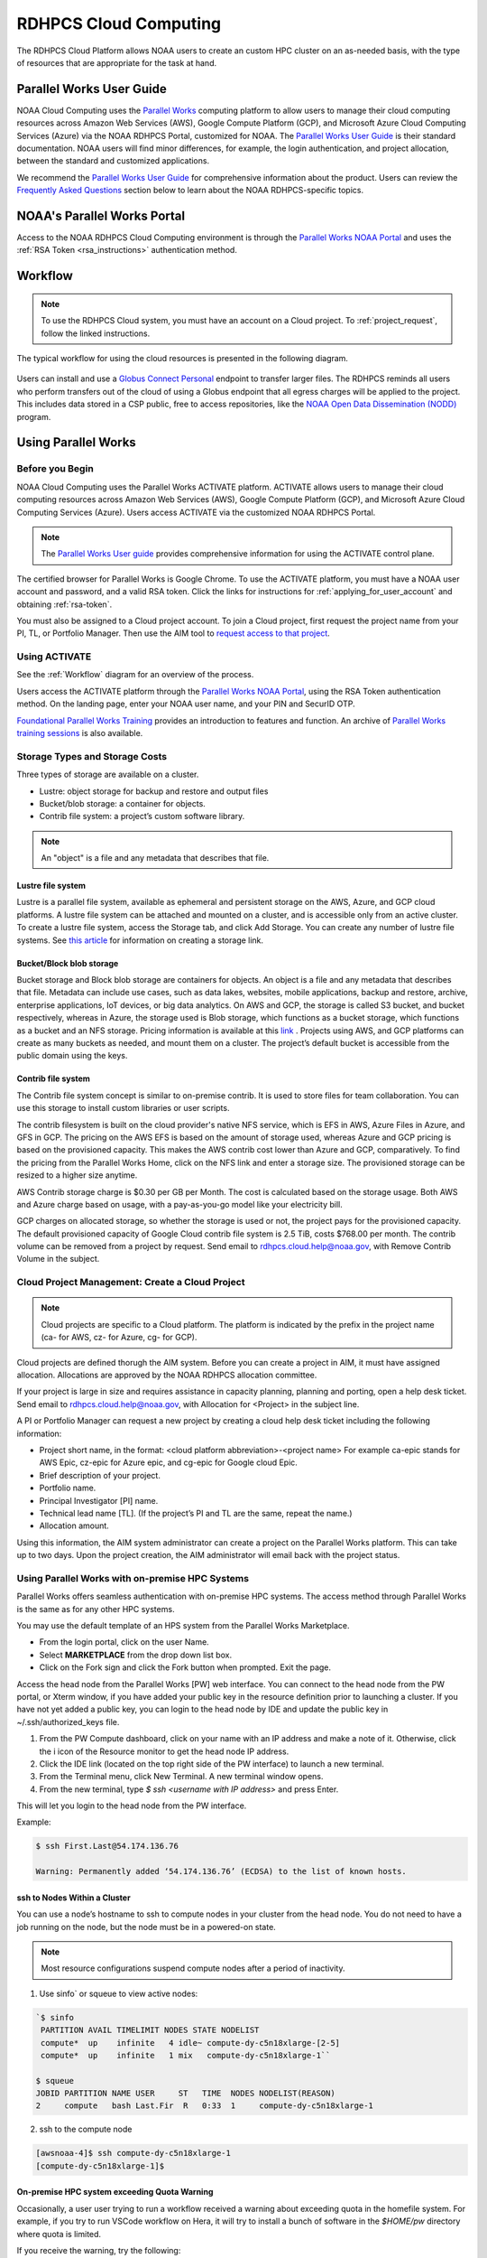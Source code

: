 
.. _cloud-user-guide:

######################
RDHPCS Cloud Computing
######################

The RDHPCS Cloud Platform allows NOAA users to create an custom HPC
cluster on an as-needed basis, with the type of resources that are
appropriate for the task at hand.


Parallel Works User Guide
=========================

NOAA Cloud Computing uses the `Parallel Works
<https://parallelworks.com>`_ computing platform to allow users to
manage their cloud computing resources across Amazon Web Services
(AWS), Google Compute Platform (GCP), and Microsoft Azure Cloud
Computing Services (Azure) via the NOAA RDHPCS Portal, customized for NOAA.
The `Parallel Works User Guide`_ is their standard documentation. NOAA
users will find minor differences, for example, the login
authentication, and project allocation, between the standard and
customized applications.

We recommend the `Parallel Works User Guide <https://parallelworks.com/docs>`_
for comprehensive information about the product. Users can review the
`Frequently Asked Questions`_ section below
to learn about the NOAA RDHPCS-specific topics.

NOAA's Parallel Works Portal
============================

Access to the NOAA RDHPCS Cloud Computing environment is through the
`Parallel Works NOAA Portal <https://noaa.parallel.works>`_ and uses
the :ref:`RSA Token <rsa_instructions>` authentication method.

.. _workflow:

Workflow
========

.. note::

  To use the RDHPCS Cloud system, you must have an account on a Cloud
  project. To :ref:`project_request`, follow the linked instructions.

The typical workflow for using the cloud resources is presented in the
following diagram.

.. figure:: /images/cloud_processing.jpg
  :alt: typical NOAA compute workflow diagram

.. tab-set::

  .. tab-item:: Log into the Cloud
     :sync: login

      To access the RDHPCS cloud gateway, log into the `Parallel Works NOAA Portal`_

      .. figure:: /images/NOAAcloud.png
        :scale: 50%

      Your username is your RDHPCS NOAA username.
      Your password is your RSA PIN plus the 8 digit code from your RSA token.
      When you are logged in, click **Compute**.

      .. figure:: /images/cgateway.png
        :scale: 65%

      On the Compute tab, notice the following:

      * Power button: Used to start and stop clusters.
      * Node Status indicator: Displays resources currently in use.
      * Status indicator: Displays the cluster status (Active/Stopped)
      * Gear: This button opens a new tab to configure a cluster.
      *  "i" button: Opens a status window with the login node IP address.
      *  Use this IP address to log into the master node.


  .. tab-item:: Configure Cluster
     :sync: configure

      `Create and configure a cluster: <https://parallelworks.com/docs/compute/configuring-clusters>`_

  .. tab-item:: Start Cluster
     :sync: start

      `Start and stop a cluster <https://parallelworks.com/docs/compute/starting-stopping-clusters>`_

  .. tab-item:: Import Data
     :sync: import

      `Data transfer <https://parallelworks.com/docs/storage/transferring-data/aws-s3-buckets>`_

  .. tab-item:: Perform Computations
     :sync: compute

      `Computation <https://parallelworks.com/docs/compute/logging-in-controller>`__

  .. tab-item:: Export Data
      :sync: export

       `Data transfer`_

  .. tab-item:: Shut Cluster Down
     :sync: stop

       `Start and stop a cluster`_

.. _NOAA NODD: https://www.noaa.gov/information-technology/open-data-dissemination

Users can install and use a `Globus Connect Personal
<https://www.globus.org/globus-connect-personal>`_ endpoint to transfer larger
files. The RDHPCS reminds all users who perform transfers out of the cloud of
using a Globus endpoint that all egress charges will be applied to the project.
This includes data stored in a CSP public, free to access repositories, like
the `NOAA Open Data Dissemination (NODD) <NOAA NODD_>`_ program.


Using Parallel Works
====================

Before you Begin
----------------

NOAA Cloud Computing uses the Parallel Works ACTIVATE platform. ACTIVATE allows
users to manage their cloud computing resources across Amazon Web Services
(AWS), Google Compute Platform (GCP), and Microsoft Azure Cloud Computing
Services (Azure).  Users access ACTIVATE via the customized NOAA RDHPCS Portal.

.. note::

  The `Parallel Works User guide <https://parallelworks.com/docs>`_ provides comprehensive
  information for using the ACTIVATE control plane.

The certified browser for Parallel Works is Google Chrome. To use the ACTIVATE
platform, you must have a NOAA user account and password, and a valid RSA
token. Click the links for instructions for :ref:`applying_for_user_account`
and obtaining :ref:`rsa-token`.

You must also be assigned to a Cloud project account.  To join a Cloud project,
first request the project name from your PI, TL, or Portfolio Manager. Then use
the AIM tool to `request access to that project
<https://docs.rdhpcs.noaa.gov/accounts/accounts_and_projects.html#request-access-to-rdhpcs-projects>`_.

Using ACTIVATE
--------------

See the :ref:`Workflow` diagram for an overview of the process.

Users access the ACTIVATE platform through the `Parallel Works NOAA Portal`_,
using the RSA Token authentication method.  On the landing page, enter your
NOAA user name, and your PIN and SecurID OTP.


`Foundational Parallel Works Training
<https://drive.google.com/file/d/1Has2qJG6QZsaT3KTKp2VYBKBH4_6hrTO/view?ts=63f3b396>`_
provides an introduction to features and function.
An archive of `Parallel Works training sessions
<https://sites.google.com/d/1QJ-MHpl1y0IEtzQUnIbjF2hUmMNQUMAo/p/1G8V0Mua9Dy7oUJ_wI36NAd3kMuMcHyGM/edit>`_ is also available.

Storage Types and Storage Costs
-------------------------------

Three types of storage are available on a cluster.

- Lustre: object storage for backup and restore and output files
- Bucket/blob storage: a container for objects.
- Contrib file system: a project’s custom software library.

.. note::

  An "object" is a file and any metadata that describes that file.

Lustre file system
^^^^^^^^^^^^^^^^^^

Lustre is a parallel file system, available as ephemeral and persistent storage
on the AWS, Azure, and GCP cloud platforms. A lustre file system can be
attached and mounted on a cluster, and is accessible only from an active
cluster. To create a lustre file system, access the Storage tab, and click Add
Storage. You can create any number of lustre file systems. See `this article
<https://parallelworks.com/docs/storage/creating-storage>`_ for
information on creating a storage link.

Bucket/Block blob storage
^^^^^^^^^^^^^^^^^^^^^^^^^

Bucket storage and Block blob storage are containers for objects. An object is
a file and any metadata that describes that file. Metadata can include use
cases, such as data lakes, websites, mobile applications, backup and restore,
archive, enterprise applications, IoT devices, or big data analytics. On AWS
and GCP, the storage is called S3 bucket, and bucket respectively, whereas in
Azure, the storage used is Blob storage, which functions as a bucket storage,
which functions as a bucket and an NFS storage. Pricing information is
available at this `link <https://aws.amazon.com/s3/pricing/>`_ . Projects using
AWS, and GCP platforms can create as many buckets as needed, and mount them on
a cluster. The project’s default bucket is accessible from the public domain
using the keys.

Contrib file system
^^^^^^^^^^^^^^^^^^^

The Contrib file system concept is similar to on-premise contrib. It is used to
store files for team collaboration. You can use this storage to install custom
libraries or user scripts.

The contrib filesystem is built on the cloud provider's native NFS service,
which is EFS in AWS, Azure Files in Azure, and GFS in GCP. The pricing on the
AWS EFS is based on the amount of storage used, whereas Azure and GCP pricing
is based on the provisioned capacity. This makes the AWS contrib cost
lower than Azure and GCP, comparatively. To find the pricing from the
Parallel Works Home, click on the NFS link and enter a storage size. The
provisioned storage can be resized to a higher size anytime.

AWS Contrib storage charge is $0.30 per GB per Month. The cost is calculated
based on the storage usage. Both AWS and Azure charge based on usage, with a
pay-as-you-go model like your electricity bill.

GCP charges on allocated storage, so whether the storage is used or not, the
project pays for the provisioned capacity. The default provisioned capacity of
Google Cloud contrib file system is 2.5 TiB, costs $768.00 per month. The
contrib volume can be removed from a project by request. Send email to
rdhpcs.cloud.help@noaa.gov, with Remove Contrib Volume in the subject.


Cloud Project Management: Create a Cloud Project
------------------------------------------------

.. note::

  Cloud projects are specific to a Cloud platform. The platform is indicated by the
  prefix in the project name (ca- for AWS, cz- for Azure, cg- for GCP).

Cloud projects are defined thorugh the AIM system. Before you can create a
project in AIM, it must have assigned allocation. Allocations are approved by
the NOAA RDHPCS allocation committee.

If your project is large in size and requires assistance in capacity planning,
planning and porting, open a help desk ticket. Send email to
rdhpcs.cloud.help@noaa.gov, with Allocation for <Project> in the subject line.

A PI or Portfolio Manager can request a new project by creating a cloud
help desk ticket including the following information:

- Project short name,  in the format: <cloud platform abbreviation>-<project
  name> For example ca-epic stands for AWS Epic, cz-epic for Azure epic, and
  cg-epic for Google cloud Epic.
- Brief description of your project.
- Portfolio name.
- Principal Investigator [PI] name.
- Technical lead name [TL]. (If the project’s PI and TL are the same, repeat
  the name.)
- Allocation amount.

Using this information, the AIM system administrator can create a project on
the Parallel Works platform. This can take up to two days. Upon the project
creation, the AIM administrator will email back with the project status.

Using Parallel Works with on-premise HPC Systems
------------------------------------------------

Parallel Works offers seamless authentication with on-premise HPC systems. The
access method through Parallel Works is the same as for any other HPC
systems.

You may use the default template of an HPS system from the Parallel Works
Marketplace.

- From the login portal, click on the user Name.
- Select **MARKETPLACE** from the drop down list box.
- Click on the Fork sign and click the Fork button when prompted. Exit the
  page.

Access the head node from the Parallel Works [PW]
web interface. You can connect to the head node from the PW portal, or Xterm
window, if you have added your public key in the resource definition prior to
launching a cluster. If you have not yet added a public key, you can login to
the head node by IDE and update the public key in ~/.ssh/authorized_keys file.

1. From the PW Compute dashboard, click on your name with an IP address and
   make a note of it. Otherwise, click the  i icon of the Resource monitor to
   get the head node IP address.
2. Click the IDE link (located on the top right side of the PW interface) to
   launch a new terminal.
3. From the Terminal menu, click New Terminal. A new terminal window opens.
4. From the new terminal, type `$ ssh <username with IP address>` and press
   Enter.

This will let you login to the head node from the PW interface.


Example:

.. code-block:: shell

  $ ssh First.Last@54.174.136.76

  Warning: Permanently added ‘54.174.136.76’ (ECDSA) to the list of known hosts.

ssh to Nodes Within a Cluster
^^^^^^^^^^^^^^^^^^^^^^^^^^^^^

You can use a node’s hostname to ssh to compute nodes in your cluster from the
head node. You do not need to have a job running on the node, but the node must
be in a powered-on state.

.. note::

  Most resource configurations suspend compute nodes after a period of inactivity.

1.  Use sinfo` or squeue to view active nodes:

.. code-block:: shell

  `$ sinfo
   PARTITION AVAIL TIMELIMIT NODES STATE NODELIST
   compute*  up    infinite   4 idle~ compute-dy-c5n18xlarge-[2-5]
   compute*  up    infinite   1 mix   compute-dy-c5n18xlarge-1``

  $ squeue
  JOBID PARTITION NAME USER     ST   TIME  NODES NODELIST(REASON)
  2     compute   bash Last.Fir  R   0:33  1     compute-dy-c5n18xlarge-1

2. ssh to the compute node

.. code-block:: shell

  [awsnoaa-4]$ ssh compute-dy-c5n18xlarge-1
  [compute-dy-c5n18xlarge-1]$

On-premise HPC system exceeding Quota Warning
^^^^^^^^^^^^^^^^^^^^^^^^^^^^^^^^^^^^^^^^^^^^^

Occasionally, a user user trying to run a workflow received a warning about
exceeding quota in the homefile system. For example, if you try to run VSCode
workflow on Hera, it will try to install a bunch of software in the `$HOME/pw`
directory where quota is limited.

If you receive the warning, try the following:

1. Check whether the following directory exists on the on-prem
system where you are getting the quota error from: $HOME/pw 2. If it does, move
it to your project space and create a symlink as shown below:

.. code-block:: shell

  mv $HOME/pw
  /a/directory/in/your/project/space/pw ln -s
  /a/directory/in/your/project/space/pw $HOME/pw


3. If $HOME/pw doesn’t exist, create a directory in your project space and
   create the pw symlink in your home directory as follows:

.. code-block:: shell

  mkdir -p /a/directory/in/your/project/space/pw
  ln -s /a/directory/in/your/project/space/pw $HOME/pw

Authentication Issues
---------------------

Authentication to the PW system can fail for a number of
reasons.

.. note::

  Remember that userIDs are case sensitive. Most are First.Last, with the first
  letter capitalized. Use the correct format, or your login will fail.

.. note::

  If you enter an incorrect username or PIN and token value three times during
  a login attempt, your account will automatically lock for fifteen minutes.
  This is a fairly common occurrence.

To resync your token:

1. Use ssh to login to one of the hosts such as one of Hera/Niagara/Jet, using
   your RSA Token. After the host authenticates once, it will ask you wait for
   the token to change.
2. Enter your PIN + RSA token again after the token has changed. After a
   successful login your token will be resynched and you should be able
   to proceed.

.. note::

  If you still have issues with your token, open a help
  request with the subject **Please check RSA token status**. To expedite
  troubleshooting, include the full terminal output you received when you
  tried to use your token.

If the RSA token is working and you still cannot login to the PW system, check
whether your workstation is behind a firewall that is blocking access.
If you are connected to a VPN, disconnect the VPN and try again. You may also
experience connection failure if you are trying to access from outside the
United States. If you continue to experience connection issues, open a help
request.

.. note::

  Occasionally, a valid user login attempt will receive an
  “Invalid name or password” error This can happen when a user token is out of
  sync with the SSO system. Try logging in to an on-prem HPC system like Niagara
  or Hera. If the login fails, log into the <account URL to check whether “single
  sign on” is working. If your login still fails, open a cloud help desk case.
  Send email to rdhpcs.cloud.help@noaa.gov, with Login Error in the Subject. In
  the casenclude the information that you have attempted the “single sign on”
  login test.

Getting Help
============

Please reference the :ref:`RDHPCS Cloud Help Desk <getting_help>` page for
questions or assistance.  In addition, you can use the `quarterly cloud users
question intake
<https://app.smartsheetgov.com/b/form/871515373b844cebba904980245e9b19>`_ form
to send your feedback to the team.


Usage Reports
=============

The Parallel Works `cost dashboard <https://noaa.parallel.works/cost>`_ will
show your project's current costs, and a breakdown of how those costs were
used.

The cloud team also produces a `monthly usage report
<https://sites.google.com/noaa.gov/rdhpc-docs-internal/reports/cloud-usage>`_
that has an overview of costs for all cloud projects.  Those reports are useful
for portfolio managers (PfM) and principal investigators (PI) to monitor
multiple projects in a single spreadsheet.


Cloud Presentations
===================

Occasionally the RDHPCS cloud team and other cloud users give presentations
that we record.  These presentations are available for RDHPCS user consumption
on an `RDHPCS internal site
<https://sites.google.com/noaa.gov/rdhpc-docs-internal/home>`_.


Frequently Asked Questions
==========================

General Issues
--------------

How do I open a cloud help desk ticket?
^^^^^^^^^^^^^^^^^^^^^^^^^^^^^^^^^^^^^^^

Send an email to rdhpcs.cloud.help@noaa.gov. Your email automatically
generates a case in the OTRS system. The OTRS system does not have the
option to set a priority level. Typically, there is a response
within two hours.

How do I close a Cloud project?
^^^^^^^^^^^^^^^^^^^^^^^^^^^^^^^

To close a project, email rdhpcs.aim.help@noaa.gov to create an AIM
ticket. Make sure that all data are migrated, and custom snapshots are
removed before you send the request to the AIM. If you do not need
data from the referenced project, be sure to include that information
in the ticket so that the support can drop the storage services.

How do I connect the controller node from outside the network?
""""""""""""""""""""""""""""""""""""""""""""""""""""""""""""""

See the Parallel works user guide section `From outside the platform
<https://parallelworks.com/docs/compute/logging-in-controller#outside-the-platform>`__

What are the project allocation usage limits and actions?
"""""""""""""""""""""""""""""""""""""""""""""""""""""""""

- Used allocation at 85% of the budget allocation:

  When an existing project usage reaches 85% of the allocation, the
  Parallel Works [PW] platform sends an email message to principal
  investigator [PI], tech lead [TL] and admin staff.

  - Users can continue to start new clusters and continue the
    currently running clusters.
  - A warning message appears on the PW compute dashboard
    against the project.
  - PI should work with the allocation committee on
    remediation efforts.

- Used allocation at 90% of the budget allocation:

  When an existing project usage reaches 90% of the allocation, the
  Parallel Works platform sends an email message to principal
  investigator, tech lead and admin staff.

  - Users can no longer start a new cluster and may continue the
    currently running clusters, but no new jobs can be started.
  - Users must move data from the contrib and object storage to
    on-premise storage.
  - A “Freeze” message appears on the PW compute dashboard against the
    project.
  - PI should work with the allocation committee on remediation
    efforts.

- Used allocation at 95% of the budget allocation:

  When an existing project usage reaches 95% of the allocation, the
  Parallel Works platform sends an email message to principal
  investigator, tech lead and admin staff.

  - Terminate and remove all computing/cluster resources.
  - Data at buckets will remain available as will data in
    /contrib. However, only data in the object storage will
    be directly available to users.
  - Notify all affected users, PI, Tech Lead, Accounting Lead
    via email that all resources have been removed.
  - Disable the project.

- Used allocation at 99.5% of the budget allocation:

  - Manually remove the project resources.
  - Notify COR/ACORS, PI and Tech Lead, Accounting Lead via
    email all resources have been removed.

How do I request a project allocation or an allocation increase?
^^^^^^^^^^^^^^^^^^^^^^^^^^^^^^^^^^^^^^^^^^^^^^^^^^^^^^^^^^^^^^^^

RDHPCS System compute allocations are determined by the RDHPCS
Allocation Committee (AC). To make a request, complete the
`Allocation Request Form <https://docs.google.com/forms/d/e/1FAIpQLSd7bFdaL2URgfVG542gBKMzyCvV2EQ6FUrPlD_JtbmnRpqeWA/viewform>`_

After you complete the form, create a
Cloud help ticket to track the issue. Send email to
rdhpcs.cloud.help@noaa.gov, copy to gonzalo.lassally@noaa.gov, using
Cloud Allocation Request in the subject line.

Storage functionalities
^^^^^^^^^^^^^^^^^^^^^^^

Cluster runtime notification
""""""""""""""""""""""""""""

A cluster owner can set up to send an email notification
based on the number of hours/days a cluster is up. You can
enable the notification from the Parallel Works resource
configuration page and apply it on a live cluster or set as
a standard setting on a resource configuration, so that will
take effect on clusters started using the configuration.

Mounting permanent storage on a cluster
"""""""""""""""""""""""""""""""""""""""

Your project's permanent storage [AWS s3 bucket, Azure's
Block blob storage, or GCP's bucket] can be mounted on an
active cluster, or set to attach a bucket when starting a
cluster, as a standard setting on a resource configuration.
Having the permanent storage mounted on a cluster allows a
user to copy files from contrib or lustre to a permanent
storage using familiar Linux commands.


Sharing storage between the projects, enhanced capacity, and configuration
""""""""""""""""""""""""""""""""""""""""""""""""""""""""""""""""""""""""""

Note that the permanent storage and persistent storage must
be started separately before it can be attached to a
cluster. Storage resources can be started from the Compute
dashboard, Storage Resources section.

If you are a user belonging to more than one project, now
you can share storage between the projects. You can attach
other project storage from the resource configuration page.
Note that, a persistent lustre file system must be started
separately before it can be attached to a cluster.

Users may create as many permanent object storage [AWS S3
bucket, Azure's block blob storage, and GCP's bucket], and
lustre file system [ephemeral and persistent storage] on
your Cloud platform.

How do I resize the root disk?
""""""""""""""""""""""""""""""

Open up the resource name definition, click on the \_JSON
tab, add a parameter "root_size" with a value in the
cluster_config section, that fits your need, save and
restart the cluster.

In the below example, the root disk size is set to 256 GiB

 .. code-block::

  "cluster_config": {
    "root_size": "256",

Where do I get detailed Workflow instructions?
""""""""""""""""""""""""""""""""""""""""""""""

If you're running a workflow for the first time, you will
need to add it to your account first. From the Parallel
Works main page, click the workflow marketplace button
located on the top right menu bar, looks like an Earth icon.

Learn more on the `workflow
<https://docs.google.com/document/d/1o2jY2IDuqVbkN3RIDXSMaic5ofi9glJSzlAPsEArhqk>`__


What different storage types and costs are available on the PW platform?
""""""""""""""""""""""""""""""""""""""""""""""""""""""""""""""""""""""""

There are three types of storage available on a cluster,
those are lustre, object storage [ for backup & restore,
output files], and contrib file system [a project's custom
software library].

**Lustre file system**

Parallel file system, available as ephemeral, and persistent
storage on the AWS and Azure cloud platforms. You can
create as many lustre file systems as you want from the PW
Storage tab by selecting the “add storage” button.

Refer the user guide section on `adding storage
<https://parallelworks.com/docs/storage>`__

Cost for lustre storage can be found at the definition
page when creating storage.

Lustre file system can be attached and mounted on a
cluster. It is accessible only from an active cluster.

**Bucket/Block blob storage**

A bucket or Block blob storage is a container for objects.
An object is a file and any metadata that describes that
file.

Use cases, such as data lakes, websites, mobile
applications, backup and restore, archive, enterprise
applications, IoT devices, and big data analytics.

On AWS, and GCP, the storage is called S3 bucket, and
bucket respectively, whereas in Azure, the storage used is
Block blob storage, which functions as a bucket and an NFS
storage.

AWS S3 bucket pricing [us-east-1]: $0.021 per GB per
Month. The cost is calculated based on the storage usage.
For example, 1 PB storage/month will cost $21,000.

Check `AWS Pricing <https://aws.amazon.com/s3/pricing/>`__

Azure object storage and contrib file system are the
storage type. The pricing for the first 50 terabyte (TB) /
month is $0.15 per GB per Month. The cost is calculated
based on the storage usage. See: Azure Pricing

Google cloud bucket storage pricing: Standard storage
cost: $0.20 per GB per Month. The cost is calculated based
on the storage usage. See: Cloud Bucket pricing

Projects using AWS, and GCP platforms can create as many
buckets as needed, and mount on a cluster. Project's
default bucket is accessible from the public domain using
the keys.

**Contrib file system**

Contrib file system concept is similar to on-prem contrib,
used to store files for team collaboration. This storage can
be used to install custom libraries or user scripts.

AWS Contrib storage [efs] pricing [us-east-1]: $0.30 per
GB per Month. The cost is calculated based on the storage
usage. See: AWS Pricing

Azure contrib cost is explained above in the block blob
storage section.

Both AWS and Azure charge based on the usage, as a
pay-as-you-go model like your electric bill. **GCP charges
on allocated storage, so whether the storage is used or not,
the project pays for the provisioned capacity.**

The default provisioned capacity of Google Cloud contrib
file system is 2.5 TiB, costs $768.00 per month. The contrib
volume can be removed from a project by request, email to
rdhpcs.cloud.help@noaa.gov [ OTRS ticket on RDHPCS help.]

Reference on data egress charges
""""""""""""""""""""""""""""""""

AWS

Traffic between regions will typically have a $0.09 per GB
charge for the egress of both the source and destination.
Traffic between services in the same region is charged at
$0.01 per GB for all four flows.

AWS's monthly data transfer costs for outbound data to the
public internet are $0.09 per GB for the first 10 TB,
dropping to $0.085 per GB for the next 40 GB, $0.07 per GB
for the next 100 TB, and $. 05/GB greater than 150 TB.

`Azure
<https://azure.microsoft.com/en-us/pricing/details/bandwidth/>`_`

`GCP <https://cloud.google.com/network-tiers/pricing>`_

Quota limits
""""""""""""

Current quota limit on the platforms:

AWS: TBD

`Azure <https://docs.google.com/spreadsheets/d/1lTf9ogByOgfuiNWUSfqDM_u8JUvEBl1E/edit?usp=sharing&ouid=106919639514646813673&rtpof=true&sd=true>`_

GCP: TBD


Parallel works
^^^^^^^^^^^^^^

What is the Parallel Works Login URL?
"""""""""""""""""""""""""""""""""""""
`Parallel Works NOAA Portal`_

Where do I find the Parallel Works User Guide?
""""""""""""""""""""""""""""""""""""""""""""""
`User Guide`_.

How do I get access to the Parallel Works Platform?
"""""""""""""""""""""""""""""""""""""""""""""""""""

- Pre-requisite for getting an account access to the Parallel Works
  platform is to have a NOAA email address.
- The next step is to request access to a project and RSA token from
  the “Account Management Home”.
- Access AIM to request a project and RSA token. No CAC is necessary
  to access the Parallel Works platform.
- From the Account Management Home, click on “Click here to
  Request Access to a Project” and select a project the list of
  projects.

The drop-down list is long. You can type the first character
to move the cursor towards your project name.

The nomenclature on cloud project names are, AWS projects
start with letters “ca-“, Azure projects start with letters
“cz-“, and GCP projects with “cg-”

Example cloud project names are: ca-budget-test: This is the
AWS platform project used for cost specific tests.
cz-budget-test: This is the Azure platform project used for
cost specific tests. cg-budget-test: This is the GCP
platform project used for cost specific tests.

- After selecting the project, click “Submit Request”.

- Click the link: “Make a request for an RSA token”

After your request is approved, you can login on to the
platform.

How is a new user added to a project on Parallel Works?
"""""""""""""""""""""""""""""""""""""""""""""""""""""""

If you would like to join an existing project, ask your PI,
TL, or Portfolio manager the project name. The cloud project
name starts like ca, cz, or cg implying AWS, Azure, or
Google platform, and followed by the project name. An
example, ca-budget-test implies that project budget-test
runs from the AWS platform.

Use the AIM link and click on"Request new access to a project" to add
yourself to a project.

Access to the project is contingent on PI's approval.

How do I set up a new project in Parallel Works?
""""""""""""""""""""""""""""""""""""""""""""""""

To set up your project in Parallel Works follow the
below steps.

#. Get your project's allocation approved by NOAA RDHPCS
   allocation committee.

   If you are unsure of an allocation amount for your project,
   create a cloud help desk ticket by emailing to
   rdhpcs.cloud.help@noaa.gov to schedule a meeting. An SME can
   help you translate your business case into an allocation
   estimate.

   Email to POC for allocation approval.

#. Create an AIM ticket to create your project by
   emailing to the AIM administrator.

   A Portfolio Manager or Principal Investigator can send a
   request to AIM administrator rdhpcs.aim.help@noaa.gov, by
   providing the following information:

   a. Project short name. Please provide in this format: ``<cloud platform abbreviation>-<project name>``
      Example ca-epic stands for AWS Epic, cz-epic for Azure epic,
      and cg-epic for Google cloud Epic.
   b. Brief description of your project.
   c. Portfolio name.
   d. Principal Investigator [PI] name.
   e. Technical lead name [TL]. In some case, a project's PI
      and TL may be the same person. If that is the case, repeat
      the name.
   f. Allocation amount [optional].

Setting up a project in AIM can take two days.

AIM system administrator creates a cloud help desk ticket to
create a project on the Parallel Works platform.

Setting up a project in Parallel Works can take a day. Upon
the project creation, the AIM administrator will email back
with the project status.

Read the cloud FAQ to learn on adding users to a project.

What is the certified browser for Parallel Works Platform?
""""""""""""""""""""""""""""""""""""""""""""""""""""""""""
Google Chrome browser.

How do I handle a Login error - Invalid username or password.
"""""""""""""""""""""""""""""""""""""""""""""""""""""""""""""

This error can happen when a user token is out of sync with the single sign on
system. Try logging in to an on-prem HPC system like Niagara or Hera, then try
the Parallel Works system. If the login fails, log into the `<account URL
<https://sso.rdhpcs.noaa.gov/realms/NOAA-RDHPCS/account/>`_ to check whether
“single sign on” is working. If your login still fails, open a cloud help desk
case. Send email to rdhpcs.cloud.help@noaa.gov, with Login Error in the
Subject. In this case, include the information that you have attempted the
“single sign on” login test.

How do I access on-prem HPS Systems from Parallel Works?
""""""""""""""""""""""""""""""""""""""""""""""""""""""""

Parallel Works is working on seamless authentication with on-prem HPC
systems.

.. note::

  The following access method does not work on Gaea.

Follow the steps to access other HPC systems.

1. From the login portal, click  the user Name.  Select **Account**
   from the drop down list.

2. Click the **Authentication** tab.

3. Click on the “SSH Keys” line.

4. Copy the “Key” from the “User Workspace”.

5. Append the public SSH key in the on-prem HPC system's controller
   node's ~/.ssh/authorized_keys file. Save and exit the file.

Repeat this process on all on-prem HPC systems' controller nodes
to establish connections from Parallel Works.

**Subscribe the default template of HPC systems from the Parallel
Works Marketplace**

1. From the login portal, click on the user Name. Select
   **“MARKETPLACE** from the drop down list box.

2. Click on the Fork sign and click the Fork button when prompted.

3. Exit the page.

**Access allowed countries**

USA, India, Mexico, China, Canada, Taiwan, Ethiopia, France, Chile,
Greece, United Kingdom, Korea, Spain, Brazil, Malaysia, Colombia,
Finland, Lebanon, Denmark, Palestinian Territory Occupied,
Netherlands, Japan, and Estonia.

Warning messages from the on-prem system about exceeding quota
""""""""""""""""""""""""""""""""""""""""""""""""""""""""""""""

**Question:** I am getting warning messages from the on-prem system about
exceeding my quota in my home filesystem when I try to run a workflow. What
should I do?

You may run into file quota issues when you try
to run a workflow on an on-prem system.

For example, if you try to run VSCode workflow on Hera, it will try to install
a bunch of software in the ``$HOME/pw`` directory where you have a very limited
quota. To address this issue follow the steps below:

1. Check whether the following directory exists on the on-prem system where you
are getting the quota error from:

  ``$HOME/pw``

If it does, move it to your project space and create a symlink as shown
below:

.. code-block:: shell

  mv $HOME/pw /a/directory/in/your/project/space/pw
  ln -s /a/directory/in/your/project/space/pw $HOME/pw

2. If ``$HOME/pw`` doesn't exist, create a directory in your project space and
create the pw symlink in your home directory as follows:

.. code-block:: shell

  mkdir -p /a/directory/in/your/project/space/pw
  ln -s /a/directory/in/your/project/space/pw $HOME/pw


How do I use the Cost Calculator?
"""""""""""""""""""""""""""""""""

You can estimate an hourly cost of your experiment's from
the Parallel Works(PW) platform. After login on the
platform, click on the “Resources” tab, and double click on
your resource definition. There is a definition tab, where
when you update the required compute and lustre file system
size configuration, the form dynamically shows an hourly
estimate.

You can derive an estimated cost of a single experiment by
multiplying the run time with the hourly cost.

For example, if the hourly estimate is $10, and your
experiment would run for 2 hours then the estimated cost
for your experiment would be $10 multiplied by 2, equals
to $20.

You can derive project allocation cost by multiplying the
run time cost with the number of runs required to complete
the project.

For example, if your project would require a model run 100
times, then multiply that number by a single run cost, the
cost would be 100x$20 = $2,000.00.

Note that there are costs associated with maintaining your
project, like contrib file system, object storage to store
backup, and egress.


How does the Cost Dashboard work?
"""""""""""""""""""""""""""""""""

Refer the `user guide <https://parallelworks.com/docs/monitoring-costs>`_

How do I find a real time cost estimate of my session?
""""""""""""""""""""""""""""""""""""""""""""""""""""""

Cloud vendors publish the cost once every 24 hours, that is
not an adequate measure in an HPC environment. PW Cost
dashboard offers an almost real time estimate of your
session.

Real time estimate is refreshed every 5 minutes on the Cost
dashboard. Click on the Cost link from your PW landing page.
Under the “Time Filter”, choose the second drop down box and
select the value “RT” [Real time]. Make sure the “User
Filter” section has your name. The page automatically
refreshes with the cost details.

How do I estimate core-hours?
"""""""""""""""""""""""""""""

An example, your project requests a dedicated number of HPC
compute nodes or has an HPC system reservation for some
number of HPC compute nodes. Let's say that the
dedicated/reserved nodes have 200 cores and the length of
the dedication/reservation is 1 week (7 days), then the
core-hours used would be 33,600 core-hours (200 cores \* 24
hrs/day \* 7 days).

GCP's GPU to vCPUs conversation can be found `here <https://cloud.google.com/compute/docs/gpus>`__
In GCP, two vCPUs makes one physical core.

So, a2-highgpu-1 has 12 vCPUs that means 6 physical core. If
your job is taking 4 hours to complete so that means the
number of core hours = number of nodes x number of hour x
number of cores = 1 x 4 x 6 = 24 core hours.

PW's cost dashboard is a good tool to find unit cost, and
extrapolate it to estimate usage for PoP.

How do I access the head node from the Parallel Works [PW] web interface?
"""""""""""""""""""""""""""""""""""""""""""""""""""""""""""""""""""""""""

You can connect to the head node from the PW portal, or
Xterm window if you have added your public key in the
resource definition prior to launching a cluster.

If you have not added a public key at the time of launching
a cluster, you can login to the head node by IDE and update
the public key in ~/.ssh/authorized_keys file.

#. From the PW “Compute” dashboard, click on your name with an IP
   address and make a note of it. You can also get the head node IP
   address by clicking the :guilabel:`i` icon of the Resource monitor.
#. Click on the IDE link located on the top right side of
   the PW interface to launch a new terminal.
#. From the menu option “Terminal”, click on the “New
   Terminal” link.
#. From the new terminal, type

    .. code-block:: shell

        $ ssh <Paste the username with IP address>

   and press the enter key.

   This will let you login to the head node from the PW
   interface.

   Example:

    .. code-block:: shell

        $ ssh First.Last@54.174.136.76

    Warning: Permanently added '54.174.136.76' (ECDSA) to the
    list of known hosts.

You can use the toggle button to restore lustre file system
setting. You can also resize the LFS at a chunk size
multiple of 2.8 TB.

Note that LFS is an expensive storage.

How do I add a workflow to my account?
""""""""""""""""""""""""""""""""""""""

If you're running a workflow for the first time, you will
need to add it to your account first. From the PW main page,
click the workflow marketplace button on the top menu bar.
This button should be on the right side of the screen, and
looks like an Earth icon.

How do I ssh to other nodes in my cluster?
""""""""""""""""""""""""""""""""""""""""""

It is possible to ssh to compute nodes in your cluster from
the head node by using the node's hostname. You do not
necessarily need to have a job running on the node, but it
does need to be in a powered on state (most resource
configurations suspend compute nodes after a period of
inactivity)

#. Use ``sinfo``` or ``squeue`` to view active nodes:

    .. code-block::

      $ sinfo
      PARTITION AVAIL TIMELIMIT NODES STATE NODELIST
      compute*  up    infinite      4 idle~ compute-dy-c5n18xlarge-[2-5]
      compute*  up    infinite      1 mix   compute-dy-c5n18xlarge-1

      $ squeue
      JOBID PARTITION NAME USER     ST   TIME  NODES NODELIST(REASON)
      2     compute   bash Matt.Lon  R   0:33  1     compute-dy-c5n18xlarge-1

#. ssh to the compute node

    .. code-block::

      [awsnoaa-4]$ ssh compute-dy-c5n18xlarge-1
      [compute-dy-c5n18xlarge-1]$

How do I request a new feature or report feedback?
""""""""""""""""""""""""""""""""""""""""""""""""""

You may request a new feature on the PW platform or provide
a feedback to the NOAA RDHPCS leadership using the link TBD

How can I address an authentication issue on the Parallel Works [PW] login?
"""""""""""""""""""""""""""""""""""""""""""""""""""""""""""""""""""""""""""

Authentication to the PW system can be due to an expired RSA Token or
inconsistent account status in the PW system. If you have not accessed
on-prem HPC system last 30 days, it is likely your RSA token is
expired, in such cases open a :ref:`help request <getting_help>` for
assistance.

.. note::

  Remember that userIDs are case sensitive.  Most user names are
  **F**\ irst.\ **L**\ ast, with the first and last name capitalized,
  and not first.last! Be sure to use the correct format.


To verify RSA Token issue, follow the steps:

If you enter an incorrect username or PIN and token value
three times during a login attempt, your account will
automatically lock for fifteen minutes. This is a fairly
common occurrence. Wait for 15 minutes and resync as
follows:

* Use ssh to login to one of the hosts such as one of
  Hera/Niagara/Jet, using your RSA Token.
* After the host authenticates once, it will ask you wait
  for the token to change. Enter your PIN + RSA token again
  after the token has changed.
* After a successful login your token will be resynched and
  you should be able to proceed.

If you are still experiencing issues with your token, open a
:ref:`help request <getting_help>` with the title *Please check RSA
token status.* To expedite troubleshooting, please include the full
terminal output you received when you tried to use your token.

* If RSA token is working and still unable to login to the PW system,
  check whether your workstation is behind a firewall that is blocking
  access.

* If you are connected to a VPN, disconnect the VPN and try again.

* You may also experience connection failure if you are trying to access
  from outside the United States.

If you continue to experience connection issues, open a :ref:`help
request <getting_help>`.



1. Clusters and snapshots
^^^^^^^^^^^^^^^^^^^^^^^^^

Cluster Cost types explained
""""""""""""""""""""""""""""

There are several resource types that are part of a user
cluster.

We are working on adding more clarity on the resource cost
type naming and cost. Broadly, the following cost types are
explained below.

:UnknownUsageType: Network costs related virtual private network. See
    the `Google CSP <https://cloud.google.com/vpc/network-pricing>`__
    and `Amazon AWS
    <https://aws.amazon.com/blogs/architecture/overview-of-data-transfer-costs-for-common-architectures/>`__
    documentation for more inforamtion.

:Other Node: Controller node cost.

:Storage-BASIC_SSD: On the Google cloud, “contrib” volume billing is
    based on the allocated storage. Contrib volume allocated storage
    2.5TB. On other cloud platforms, the cost is based on the storage
    used.

:Storage-Disk: Boot disk and apps volume disk cost.

How do I resize my resource cluster size?
"""""""""""""""""""""""""""""""""""""""""

The default CSP resource definition in the platform is
fv3gfs model at 768 resolution 48-hours best performance
optimized benchmark configuration.

From the PW platform top ribbon, click on the “Resources”
link.

Click on the edit button of a PW v2 cluster [aka elastic
clusters, CSP slurm] resource definition.

By default, there are two partitions, “Compute” and “batch”
as you can see on the page. You can change the number of
partitions based on your workflow.

From the resource definition page, navigate to the compute
partition.

Max Node Amount parameter is the maximum number of nodes in
a partition. You can change that value to a non-zero number
to resize the compute partition size.

You may remove the batch partition by clicking on the
“Remove Partition” button. You can also edit the value for
Max Node Count parameter to resize this partition.

Lustre filesystem is an expensive resource. You can disable
the filesystem or resize it. The default lustre filesystem
size is about 14TiB.

Keeping the bucket and cluster within the same region to lower latency and Cost
""""""""""""""""""""""""""""""""""""""""""""""""""""""""""""""""""""""""""""""""

Moving data between regions within a cloud platform will incur cost.
For example, if the cluster and the bucket you were copying to exist in
different regions, the cloud provider will charge for every bite that
leaves.

It is possible to provision your own buckets from the PW
platform storage menu. This would also have the benefit of reducing
the overall time you spend transferring data, since it has less
distance to travel. If you have any further questions about this,
please open a help desk ticket. We'd also be happy to work with you.
Join one of the cloud office hours to ask questions.


How do I create a custom [AMI, Snapshot, Boot disk, or machine] image?
""""""""""""""""""""""""""""""""""""""""""""""""""""""""""""""""""""""

If a user finds specific packages are not present in the
base boot image, the user can add it by creating own custom
image. Follow the steps to create a custom snapshot.

Refer the user guide to learn how to `create a
snapshot <https://parallelworks.com/docs/account-settings/cloud-snapshots>`__

After a snapshot is created, the next step is to reference

it in the cluster Resource configuration.

From the Parallel Works banner, click on the “Compute” tab,
and double click on the resource link to edit it.

From the Resource Definition page, look for the “Controller
Image” name. Select your newly created custom snapshot name
from the drop down list box.

Scroll down the page to the partition section. Change the
value of "Elastic Image" to your custom image. If you have
more than one partitions, then change "Elastic Image" value
to your custom image name.

Click on the “Save Resource” button located on the top right
of the page.

Now launch a new cluster using the custom snapshot from the
“Compute” page. After the cluster is up, verify the
existence of custom installed packages.

How can I automatically find the hostname of a cluster?
"""""""""""""""""""""""""""""""""""""""""""""""""""""""

By default, the host names are always going to be different
each time you start a cluster.

You can find CSP information using the :envvar:`PW_CSP` variable, as
in the example:

.. code-block:: shell

    $ echo $PW_CSP
    google

There's a few other :envvar:`PW_*` vars that you may find useful:

:PW_PLATFORM_HOST:
:PW_POOL_ID:
:PW_POOL_NAME:
:PWD:
:PW_SESSION_ID:
:PW_SESSION:
:PW_USER:
:PW_GROUP:
:PW_SESSION_LONG:
:PW_CSP:

How do I setup an ssh tunnel to my cluster?
"""""""""""""""""""""""""""""""""""""""""""

ssh tunnels are a useful way to connect to services running
on the head node when they aren't exposed to the internet.
The Jupyterlab and R workflows available on the PW platform
utilize ssh tunnels to allow you to connect to their
respective web services from your local machine's web
browser.

Before setting up an ssh tunnel, it is probably a good idea
to verify standard ssh connectivity to your cluster (see how
do I connect to my cluster). Once connectivity has been
verified, an ssh tunnel can be setup like so:

Option 1: ssh CLI

.. code-block:: shell

  $ ssh -N -L <local_port>:<remote_host>:<remote_port> <remote_user>@<remote_host>

example:

.. code-block:: shell

  $ ssh -N -L 8888:userid-gclustera2highgpu1g-00012-controller:8888 userid@34.134.251.102

In this example, I am tunneling port 8888 from the host
'userid-gclustera2highgpu1g-00012-controller' to port 8888
on my local machine. This lets me direct my browser to the
URL 'localhost:8888' and see the page being served by the
remote machine over that port.

How do I turn off Lustre filesystem from the cluster?
"""""""""""""""""""""""""""""""""""""""""""""""""""""

From the Resources tab, select a configuration and click the
edit link.

Scroll down the configuration page to the "Lustre file
system" section. Use the toggle button to "No" to turn off
the lustre file system [LFS]. This setting lets you create a
cluster without a lustre file system.

How do I activate conda at cluster login?
"""""""""""""""""""""""""""""""""""""""""

Running conda init bash will setup the ~/.bashrc file so it
will activate the default environment when you login.

If you want to use a different env than what is loaded by
default, you could run this to change the activation:

.. code-block:: shell

  $ echo "conda activate <name_of_env>" >> ~/.bashrc

Since your .bashrc shouldn't really change much, it might be
ideal to set the file up once and then back it up to your
contrib (somewhere like
/contrib/First.Last/home/.bashrc), then your user boot
script could simply do:

.. code-block:: shell

  $ cp /contrib/First.Last/home/.bashrc ~/.bashrc

or

.. code-block:: shell

  $ ln -s /contrib/First.Last/home/.bashrc ~/.bashrc

How do I create a resource configuration?
"""""""""""""""""""""""""""""""""""""""""

If your cluster requires lustre file system [ephemeral or
persistent], or additional storage for backup, start at the
"Storage" section and then use the "Resource" section.

`Managing the Storage: <https://parallelworks.com/docs/storage>`_

How do I enable run time alerts on my cluster?
""""""""""""""""""""""""""""""""""""""""""""""

You can enable this functionality on your active or new
cluster. This setup will help you send a reminder when your
cluster is up a predefined number of hours.

You can turn on this functionality when creating a new
resource name. When you click on the “add resource” button
under the “Resource”, you find the run time alert option.

You can enable this functionality on a running cluster, by
navigating to the “properties” tab of your resource name
under the “Resource” tab.

`Reference <https://docs.parallel.works>`__

Missing user directory in the group's contrib volume.
"""""""""""""""""""""""""""""""""""""""""""""""""""""

A user directory on a group's contrib volume can only be
created by an owner of a cluster, as the cluster owner only
has "su" access privilege. Follow the steps to create a
directory on contrib.

#. Start a cluster. Only the owner has the sudo su
   privilege to create a directory on contrib volume.
#. Start a cluster, login to the controller node, and
   create your directory on the contrib volume.

Start a cluster by clicking on the start/stop button

When your cluster is up, it shows your name with an IP
address. Click on this link that copies username and IP
address to the clipboard.

Click on the IDE button located top right on the ribbon.

Click on the 'Terminal' link and select a 'New Terminal'

SSH into the controller node by pasting the login
information from the clipboard.

 .. code-block::

  $ ssh User.Name<IP address>

List your user name and group:

 .. code-block::

  $ id
  uid=12345(User.Id) gid=1234(grp)
  groups=1234(grp)
  context=unconfined_u:unconfined_r:unconfined_t:s0-s0:c0.c1023

 .. code-block::

  $ sudo su -
  [root@awsv22-50 ~]$
  [root@awsv22-50 ~]$ cd /contrib
  [root@awsv22-50 contrib]$
  [root@awsv22-50 contrib]$ mkdir User.Id
  [root@awsv22-50 contrib]$ chown User.Id:grp User.Id
  [root@awsv22-50 contrib]$ ls -l
  drwxr-xr-x. 2 User.Id grp 6 May 12 13:06 User.Id

Your directory with access permission is now complete.

Your directory is now accessible from your group's clusters.
Contrib is a permanent storage for your group.

You may shutdown the cluster if the purpose was to create
your contrib directory.

Why does the owner's home directory differ from the shared users' directory?
""""""""""""""""""""""""""""""""""""""""""""""""""""""""""""""""""""""""""""

Every cluster is set up where the owner of it has an
ephemeral home directory that isn't linked from contrib, but
on multi-user clusters, all additional users that are added
do get home linked from contrib.

The projects using Google cloud can request to drop their
contrib volume to save cost. Google charges on provisioned
nfs capacity, whereas others charge on the used storage.

So when people start clusters in some cases they may not
have a contrib dir so owners don't want to link home
directory to their contrib directory.

What are “Compute” and “Batch” sections in a cluster definition?
""""""""""""""""""""""""""""""""""""""""""""""""""""""""""""""""

The sections “Compute” and “Batch” are partitions. You may
change the partition name at the name field to fit your
naming convention. The cluster can have many partitions with
different images and instance types, and can be manipulated
at the “Code” tab.

You may resize the partitions by updating "max_node_num", or
remove batch partition to fit your model requirements.

Default Partition details.

 .. code-block:: cfg

  PartitionName=compute
  Nodes=userid-azv2-00115-1-[0001-0096] MaxTime=INFINITE
  State=UP Default=YES OverSubscribe=NO

  PartitionName=batch Nodes=mattlong-azv2-00115-2-[0001-0013]
  MaxTime=INFINITE State=UP Default=NO OverSubscribe=NO

How do I manually shutdown the compute nodes?
"""""""""""""""""""""""""""""""""""""""""""""

 .. code-block:: shell

  $ sinfo
  PARTITION AVAIL TIMELIMIT NODES STATE NODELIST
  compute\* up    infinite  144   idle~ userid-gcp-00141-1-[0001-0144]
  batch     up    infinite  8     idle~ userid-gcp-00141-2-[0003-0010]
  batch     up    infinite  2     idle  userid-gcp-00141-2-[0001-0002]

In this case, there are two nodes that are on and idle
(userid-gcp-00141-2-[0001-0002]) You can ignore the
nodes with a ~ next to their state. That means they are
currently powered off.

You can then use that list to stop the nodes:

 .. code-block:: shell

  $ sudo scontrol update nodename=userid-gcp-00141-2-[0001-0002] state=power_down

How to sudo in as root or a role account on a cluster?
""""""""""""""""""""""""""""""""""""""""""""""""""""""

The owner of a cluster can sudo in as root and grant sudo
privilege to the project members by adding their user id in
the sudoers file.

Only the named cluster owner can become root. If the cluster
owner is currently su'd as another user, they will need to
switch back to their regular account before becoming root.

Sudoers file is: ls -l /etc/sudoers

Other project members' user id can be found at /etc/passwd
file. You may update this file manually or by bootstrap
script, the change is taken effect immediately.

Example:

 .. code-block:: shell

  $ echo "User.Id ALL=(ALL) NOPASSWD:ALL" | sudo tee /etc/sudoers.d/100-User.Id

Assuming the cluster setup as multi-user in the resource
definition, and in the sharing tab, view and edit button are
selected.

How do I enable a role account?
"""""""""""""""""""""""""""""""

A role account is a shared workspace for project members on
a cluster. By su'd to a role account, project members can
manage and monitor their jobs.

There are two settings that must be enabled prior on a
resource definition in order to create a role account in a
cluster. On the resource definition page, select the "Multi
User" tab to "Yes", and from the "Sharing" tab, check the
"View and Edit" button.

The command to find the name of your project's role account
from /etc/passwd is.

 .. code-block::

  $ grep -i role /etc/passwd

Bootstrap script example
""""""""""""""""""""""""

By default bootstrap script changes only runs on the MASTER
node of a cluster.

To run on all nodes (master and compute) have your user
script first line be ALLNODES.

The following example script installs a few packages, and
reset the dwell time from 5 minutes to an hour on the
controller and compute nodes. Do not add any comments on the
bootstrap script, as that would cause in code execution
failure.

 .. code-block:: shell

  ALLNODES

  set +x set -e

  echo "Starting User Bootstrap at $(date)"

  sudo rm -fr /var/cache/yum/\*
  sudo yum clean all

  sudo yum groups mark install "Development Tools" -y
  sudo yum groupinstall -y "Development Tools"

  sudo yum --setopt=tsflags='nodocs' \
           --setopt=override_install_langs=en_US.utf8 \
           --skip-broken \
           install -y awscli bison-devel byacc bzip2-devel \
                      ca-certificates csh curl doxygen emacs expat-devel file \
                      flex git gitflow git-lfs glibc-utils gnupg gtk2-devel ksh \
                      less libcurl-devel libX11-devel libxml2-devel lynx \
                      lz4-devel kernel-devel make man-db nano ncurses-devel \
                      nedit openssh-clients openssh-server openssl-devel pango \
                      pkgconfig python python3 python-devel python3-devel \
                      python2-asn1crypto pycairo-devel pygobject2 \
                      pygobject2-codegen python-boto3 python-botocore \
                      pygtksourceview-devel pygtk2-devel pygtksourceview-devel \
                      python2-netcdf4 python2-numpy python36-numpy \
                      python2-pyyaml pyOpenSSL python36-pyOpenSSL PyYAML \
                      python-requests python36-requests python-s3transfer \
                      python2-s3transfer scipy python36-scipy python-urllib3 \
                      python36-urllib3 redhat-lsb-core python3-pycurl screen \
                      snappy-devel squashfs-tools swig tcl tcsh texinfo \
                      texline-latex\* tk unzip vim wget
  echo "USER=${USER}"
  echo "group=$(id -gn)"
  echo "groups=$(id -Gn)"

  sudo sed -i 's/SuspendTime=300/SuspendTime=3600/g' /mnt/shared/etc/slurm/slurm.conf
  if [ $HOSTNAME == mgmt\* ]; then
    sudo scontrol reconfigure
  fi

  sudo sacctmgr add cluster cluseter -i
  sudo systemctl restart slurmdbd
  sudo scontrol reconfig

  echo "Finished User Bootstrap at $(date)"

6. Data Transfer

AWS CLI aws installation on an on-prem system. files transfer to a cloud bucket
"""""""""""""""""""""""""""""""""""""""""""""""""""""""""""""""""""""""""""""""

Follow the steps to install the aws tool on your home directory.

.. code-block:: shell

  $  curl "https://awscli.amazonaws.com/awscli-exe-linux-x86_64.zip" -o "awscliv2.zip"
  $ unzip awscliv2.zip
  $ cd aws
  $ ./install -i ~/.local/aws-cli -b ~/.local/bin

You can now run: ``$HOME/.local/bin/aws --version``

.. code-block:: shell

  $ aws --version
  aws-cli/2.15.57 Python/3.11.8 Linux/4.18.0-477.27.1.el8_8.x86_64 exe/x86_64.rocky.8

.. note::

  Locate your project's access and secret keys and access instructions

From PW's home page, inside the "Storage Resources" section, locate
your project's bucket. Click on the key icon to find the bucket name,
keys and sample command to access the bucket.

.. code-block:: shell

  $ aws s3 cp fileName.txt s3://$BUCKET_NAME/file/in/bucket.txt

Example:

.. code-block:: shell

  $ aws s3 ls s3://noaa-sysadmin-ocio-ca-cloudmgmt

Azure azcopy install on an on-prem system. Files transfer to a cloud bucket
""""""""""""""""""""""""""""""""""""""""""""""""""""""""""""""""""""""""""""

Over time, the AzCopy download link will point to new versions of
AzCopy. If your script downloads AzCopy, the script might stop working
if a newer version of AzCopy modifies features that your script
depends upon.

To avoid these issues, obtain a static (unchanging) link to the
current version of AzCopy. That way, your script downloads the same
exact version of AzCopy each time that it runs.

To obtain the link, run this command:

.. code-block:: shell

  $ curl -s -D- https://aka.ms/downloadazcopy-v10-linux | awk -F ': ' '/^Location/ {print $2}'

You get a result with a link similar to
``https://azcopyvnext.azureedge.net/releases/release-10.24.0-20240326/azcopy_linux_amd64_10.24.0.tar.gz``.

You can use that URL in the commands below to download and untar the
AzCopy utiltiy:

.. code-block:: shell

  $ azcopy_url=https://azcopyvnext.azureedge.net/releases/release-10.24.0-20240326/azcopy_linux_amd64_10.24.0.tar.gz && \
      curl -o $(basename $azcopy_url) $azcopy_url && \
      tar -xf $(basename $azcopy_url) --strip-components=1

This will leave the ``azcopy`` tool in the current directory, which
you can then copy to any directory.

**Locate your project's credentials and access instructions**

From PW's home page, inside the "Storage Resources" section locate
your project's bucket. Click on the key icon to find the bucket name,
keys and sample command to access the bucket.

Please refer to the `AzCopy guide
<https://learn.microsoft.com/en-us/azure/storage/common/storage-ref-azcopy-copy>`_ for information on how to use AzCopy.


GCP gcloud install on an on-prem, and files transfer to a cloud bucket
""""""""""""""""""""""""""""""""""""""""""""""""""""""""""""""""""""""

Download and extract the tool.

.. code-block:: shell

  $ curl -O https://dl.google.com/dl/cloudsdk/channels/rapid/downloads/google-cloud-cli-477.0.0-linux-x86_64.tar.gz

To extract the contents of the file to your file system (preferably to
your home directory), run the following command:

.. code-block:: shell

  $ tar -xf google-cloud-cli-477.0.0-linux-x86_64.tar.gz

Add the gcloud CLI to your path. Run the installation script from the
root of the folder you extracted to using the following command:

.. code-block:: shell

  $ ./google-cloud-sdk/install.sh

Start a new terminal and check gcloud tool in the access path:

.. code-block:: shell

  $ which gcloud
  ~/google-cloud-sdk/bin/gcloud

From PW's home page, inside the "Storage Resources" section locate
your project's bucket. Click on the key icon to find the bucket name,
keys and sample command to access the bucket.

How do I transfer data to/from the Cloud?
""""""""""""""""""""""""""""""""""""""""""

The recommended system for data transfers to/from NOAA RDHPCS systems
is the Niagara Untrusted DTN especially if the data transfers is being
done from/to the HPSS system.

If data is on Hera, the user will have to use 2-copy transfers, by
first transferring to Niagara and then pulling the data from the
Cloud, or use the utilities mentioned in the next section.

AWS CLI, available on Hera/Jet/Niagara, can be used on RDHPCS systems
to push and pull data from the S3 buckets.  Please load the
"aws-utils" module.

.. code-block:: shell

    module load aws-utils

How do I use scp from a Remote Machine to copy to a bucket?
""""""""""""""""""""""""""""""""""""""""""""""""""""""""""""

1. Create a cloud cluster configuration, and in the attached storage
section include bucket storage, note the mounted file system name
given for the bucket.


2. Ensure your public SSH key is added to the `Parallel Works system
   <https://parallelworks.com/docs/account-settings/authentication#managing-ssh-keys>`_.

3. Start the cloud cluster, and when the cluster is up note the
   cluster connect string.


4. From the on-prem system, use the scp command to transfer files to
   the mounted bucket on the cluster.

How do I use Azure CLI?
""""""""""""""""""""""""

Azure uses the azcopy utility to push and pull data into their cloud
object store buckets. The azcopy utility can be installed standalone
or as part of the larger az cli. The “azcopy” command can run either
from the user's local machine or the RDHPCS systems, such as Niagara,
mentioned in the next section. The gsutil utility is already
preinstalled on clusters launched through Parallel Works.

The azcopy utility becomes available on RDHPCS systems once the module
"azure-utils" has been loaded. To do that, run the command:

.. code-block:: shell

    module load azure-utils

It can be installed on your local machine/desktop by installing the
binary at the link below as documented below:

.. code-block:: shell

  wget -O azcopy.tgz https://aka.ms/downloadazcopy-v10-linux
  tar xzvf azcopy.tgz

  # add the azcopy directory to your path or copy the “azcopy”
  executable to a desired location export
  PATH=$PATH:$PWD/azcopy_linux_amd64_10.9.0 </pre>

How do I use GCP gsutil CLI to copy files?
""""""""""""""""""""""""""""""""""""""""""

GCP command line utility is gsutil. PW OS image has the GCP utility
“gsutil' installed.  Follow the instructions from the link to copy
files to Google bucket.

`GSUtil commands <https://cloud.google.com/storage/docs/gsutil/commands/cp>`_

How do I access Azure Blob from a Remote Machine
""""""""""""""""""""""""""""""""""""""""""""""""

The following instruction uses the long term access key available
from the PW file explorer: **storage/project keys** section, which is
going to be discontinued. We recommend using the short term access key
from the home:storage bucket as suggested in the link above.

Obtain the Blob bucket keys from the PW platform, as mentioned in the
section below, getting project keys.  Then set the following
environment variables based on the keys there:

Obtain the Azure object store keys from the PW platform, as mentioned
in the section below, getting project keys. Then set the following
environment variables and activation command based on the keys there
(you should be able to copy and paste these). Once you run this once
on a host machine, it should store the credentials in your home
directory:

.. code-block:: shell

  # project-specific credentials
  export AZURE_CLIENT_ID=<project client id>
  export AZURE_TENANT_ID=<project tenant id>
  export AZCOPY_SPA_CLIENT_SECRET=<project secret>

  # activate the project-specific keys for azcopy
  azcopy login --service-principal --application-id $AZURE_CLIENT_ID --tenant-id $AZURE_TENANT_ID

If following messages return at the login, the issue is likely from
the key ring propagation bug.  In that case, type the following command and
re-try azcopy login.

.. code-block:: shell

    Failed to perform login command:
    failed to get keyring during saving token, key has been revoked
    $ '''keyctl session workaroundSession'''


The following can be completed to see available containers within the
project blob storage account:

.. code-block:: shell

     azcopy ls https://noaastore.blob.core.windows.net/<project name>

Azure object store works differently than AWS and GCP in that objects
pushed or pulled into the object store container will immediately show
up in the /contrib directory on the clusters (ie the object store is
NFS mounted to /contrib). Buckets can only be used based on the user's
assigned project space. Create sub-directories with the user's
username at the top level.

Data Transfers Between Compute Node and S3
""""""""""""""""""""""""""""""""""""""""""

In order to '''export changes''' from FSx data to the S3 data
repository, the following options are available:

* Use the aws `copy command as documented <https://docs.aws.amazon.com/cli/latest/reference/s3/cp.html>`_

.. code-block:: shell

  aws s3 cp path/to/file  s3://bucket-name/path/to/file.

* To copy an entire directory, use

.. code-block:: shell

  aws s3 cp --recursive

Project keys are needed to run this command.

* Alternatively, use the following, which behaves more like
  conventional linux cp and rsync commands.

.. code-block:: shell

  s3cmd


Data Transfer Between Compute Node and GCP Bucket
"""""""""""""""""""""""""""""""""""""""""""""""""

In order to '''export changes''' from lustre data to the bucket data
repository, the following options are available:

* Use the `gsutil cp
  <https://cloud.google.com/storage/docs/gsutil/commands/cp>`_
  command: ``gsutil cp path/to/file gs://bucket-name/path/to/file``.
* Use gsutil --help command to learn more about the options.
* Use the --recursive (-r) flag to move nested directories.


To **download new files** from the user's bucket data repository, the
following option are available:

* Use the command

.. code-block:: shell

  gsutil cp gs://bucket_name/object_name <same to location>.

Example:

.. code-block:: shell

  gsutil cp gs://my_bucket/readme.txt Desktop/readme.txt''

Data Transfer between Compute Node and Azure Blob
"""""""""""""""""""""""""""""""""""""""""""""""""

The Azure blob storage is slightly different from AWS and GCP
clusters in that the blob storage automatically mounts directly to the
cluster's /contrib directory. This means that as soon as files are
uploaded to the Azure blob storage using azcopy command, these files
directly appear in the NFS mounted /contrib directory without any
additional data transfer steps. The reverse is true as well in that
when files are placed into a cluster's /contrib directory, these files
will be available for immediate download using azcopy on remote hosts.

When a file is copied to Azure blob, the ownership is changed to “nobody:root”.
Change the ownership of the file using “chown” command to access the file(s).
Example:

.. code-block:: shell

  $ sudo chown “username:group” <file name>


7. Configuration Questions
^^^^^^^^^^^^^^^^^^^^^^^^^^

How do I create a Parallel Works resource configuration on my account?
""""""""""""""""""""""""""""""""""""""""""""""""""""""""""""""""""""""

Follow `these instructions <https://docs.google.com/presentation/d/1gITqB-uaJTF8GupYg3bxX_h5JvpNZYEBK3IV5bUHekU/edit?usp=sharing>`__

How do I get AMD processor resources configuration?
"""""""""""""""""""""""""""""""""""""""""""""""""""

AMD processor based instances or VMs are relatively less
expensive than Intel. Cloud services providers have
allocated processor quota on the availability zones where
AMD processors are concentrated. In Parallel Works, the AMD
configurations are created pointing to these availability
zones.

To create an AMD resource configuration, follow the steps
explained in the link below. The instructions will direct
you to restore configuration, then choose the AMD Config
option from the list.

You may resize the cluster size by adjusting max node count,
and enable or disable lustre as appropriate to your model.

How do I restore a default configuration?
"""""""""""""""""""""""""""""""""""""""""

You can restore a configuration by navigating to the
“Resources” tab, double click on a resource name, shows up
it's “Definition” page. Scroll down on the page and click on
the “(restore configuration)” link, then select a resource
configuration from the drop down list, click on the
"Restore" button, and then click “Save Resource”.

How do I transfer files from one project to another?
""""""""""""""""""""""""""""""""""""""""""""""""""""

You may use Globus file transfer or the following method to transfer files.

If you are a member of a source and target cloud projects then
transferring of files is easy:

1. Create a small size cluster definition with just one node in the
   compute batch.  From the resource definition, click on the “Add a
   Attached storage” button then add both source and destination
   buckets by selecting “Shared Persistent Storages” option from the
   drop down list box one at a time.  Make sure the bucket's mount
   point names are easily distinguishable, for example /source and
   /destination.  You do not need a lustre file system in this
   cluster. Save the definition.

2. Start a cluster using the saved definition, and when the cluster is
   up, ssh into the controller node.

3. Change ownership to root to copy all project members files:

.. code-block:: shell

  sudo -

Use the Linux “cp” recursive command, copy files from the source
contrib and bucket to the target bucket.

.. code-block:: shell

  cd /contrib
  cp -r *.* /destination/source-project/contrib/.

Once the files are copied successfully, remove all files from the contrib.

.. code-block:: shell

  rm -r *.*

4. Copy files from the source bucket to destination

.. code-block:: shell

  cd /source
  cp -r *.* /destination/source-project/bucket/.

Once the files are copied successfully, remove all files from the
source bucket.

.. code-block:: shell

  rm -r *.*

Inform your PI, and cloud support that files are migrated to the
destination, and no files exists in the source storages.

What is a default instance/vm type?
"""""""""""""""""""""""""""""""""""

By "default instance/vm type" we refer to the instance/vm
types in a precreated cluster configuration. This
configuration is included when an account is first setup,
and also when creating a new configuration by selecting a
configuration from the "Restore Configuration" link at the
resource definition page.

AWS Lustre explained
""""""""""""""""""""

The Lustre solution on AWS uses their FSx for Lustre service on the
backend. The default deployment type we use is 'scratch_2'. The
'persistent' options are typically aimed at favoring data resilience
over performance, although 'persistent_2' does let you specify a
throughput tier. Note that the 'scratch' and 'persistent' deployment
types in this context are AWS terminology, and are not related to PW's
definition of 'persistent' or 'ephemeral' Lustre configurations. You
can choose whatever deployment type you prefer and configure it as
'persistent' or 'ephemeral' in PW.

scratch_2 FSx file systems are sized in 1.2TB increments, so you'll
want to set the capacity to '2400 GB' if you stick to the scratch_2
deployment type. The estimated cost of the config JSON shown below is
showing as $0.46 per hour for me. Different deployment types might
have different size increments.

You can read more about `AWS Lustre <https://docs.aws.amazon.com/fsx/latest/LustreGuide/using-fsx-lustre.html>`_

.. code-block:: shell

  {
    "storage_options": {
      "region": "us-east-1",
      "availability_zone": "us-east-1a",
      "storage_capacity": 2400,
      "fsxdeployment": "SCRATCH_2",
      "fsxcompression": "NONE"
    },
    "ephemeral": false
  }

Azure Lustre explained
""""""""""""""""""""""

Azure:

We're in the process of integrating Azure's own managed Lustre file
system service to the platform, but for now it is deployed similarly
to Googles. This also means that the cost of Lustre on Azure is
significantly higher than it will be on AWS.

On Azure, the usable capacity of the file system will mostly
be determined by the number of OSS nodes you use, and the type of
instances you select. We default to 'Standard_D64ds_v4' instances for
Azure Lustre. Regardless of the node size you choose, you will want to
stick to the 'Standard_D*ds' line of instances. the 'ds' code in
particular indicates that the instance will have an extra scratch disk
on it (used for the fs), and that the disk will be in their premium
tier (likely a faster SSD)

'Standard_D64ds_v4' instances should get you about 2.4TB per OSS, so a
single node should get you the capacity you need. However, I can
envision some use cases where it would be more beneficial to have
smaller nodes in greater numbers, so you might want to fine tune this.
The Azure Lustre config below is being estimated at $4.53

.. code-block:: shell

  {
    "storage_options": {
      "lustre_image": "latest",
      "mds_boot_disk_size_gb": 40,
      "mds_boot_disk_type": "Standard_LRS",
      "mds_machine_type": "Standard_D8ds_v4",
      "mds_node_count": 1,
      "oss_boot_disk_size_gb": 40,
      "oss_boot_disk_type": "Standard_LRS",
      "oss_machine_type": "Standard_D64ds_v4",
      "accelerated_networking": true,
      "region": "eastus",
      "cluster_id": "pw00",
      "dns_id": null,
      "dns_name": null,
      "oss_node_count": 1
    },
    "ephemeral": false


How do I restore customization after the default configuration restore?
"""""""""""""""""""""""""""""""""""""""""""""""""""""""""""""""""""""""

The Parallel Works default configuration release updates
depend on the changes made to the platform. You can protect
your configuration customization by backing up changes prior
to restoring the default configuration.

From the Parallel Works Platform click on the “Resources”
tab, select the chicklet, and click on the “Duplicate
resource” icon, and create a duplicate configuration.

Use the original configuration for restoring the default
configuration to bring the latest changes. Manually update
customization on the original configuration from the backup
copy.

You can drop the backup copy or hide it from appearing from
the "Compute" dashboard. Hide a resource configuration
option can be found on the “Settings” box on the Resource
definition page.

What is NOAA RDHPCS preferred container solution?
"""""""""""""""""""""""""""""""""""""""""""""""""

You can read :ref:`NOAA RDHPCS documentation on containers
<rdhpcs-containers>`.

On security issues and capabilities to run the weather model
across the nodes, NOAA's RDHPC systems chose Singularity as
a platform for users to test and run models within
Containers.

Accessing bucket from a Remote Machine or Cluster's controller node
"""""""""""""""""""""""""""""""""""""""""""""""""""""""""""""""""""

Obtain your project's keys from the PW platform. The project
key can be found by navigating from the PW banner.

Click on the IDE box located on the top right of the page,
navigate to PW/project_keys/gcp/<project key file>.

#. Double click the project key file, and copy the json
   file content.
#. Write the copied content into a file in
   your home directory file. Example:

   Write json to ~/project-key.json (or another filename)
#. Source the credential file in your environment.

    .. code-block::

      source ~/.bashrc

#. Test access

Once these variables are added to your host terminal
environment, you can test gsutils is authenticated by
running the command:

.. code-block:: shell

  gsutil ls < bucket name >

Example:

.. code-block:: shell

  gsutil ls gs://noaa-sysadmin-ocio-cg-discretionary
  gsutil ls gs://noaa-coastal-none-cg-mdlcloud

  gsutil cp local-location/filename gs://bucketname/

You can use the -r option to upload a folder.

.. code-block:: shell

  gsutil cp -r folder-name gs://bucketname/

You can also use the -m option to upload large number of
files which performs a parallel
(multi-threaded/multi-processing) copy.

.. code-block:: shell

  gsutil -m cp -r folder-name gs://bucketname

Best practice in resource configuration
"""""""""""""""""""""""""""""""""""""""

1. Maintain SSH authentication key under account, and use
it in all clusters.

The resource configuration has an “Access Public Key” box,
to store your SSH public key, and the key stored there is
only available in a cluster launched with that
configuration. Instead store your key under “account” ->
“Authentication” tab that automatically populates into your all clusters.

2. User bootstrap script**

In the resource config page, user bootstrap script pointing
to a folder in contrib fs is a good idea. This helps to
share it in a centralized location and allows other team
members to use it.

Example:

.. code-block:: shell

  ALLNODES
  /contrib/Unni.Kirandumkara/pw_support/config-cluster.sh

Configuration page has a 16k metadata size limitation.
Following these settings can reduce your possibility of a
cluster provisioning error.

**An example Singularity Container build, job array that uses bind mounts**

This example demonstrates a Singularity container build, and
a job array that uses two bind mounts (input and output
directories ) and creates an output file for each task in
the array.

Recipe file:-

.. code-block:: shell

  Bootstrap: docker From: debian

  %post

  apt-get -y update
  apt-get -y install fortune cowsay lolcat

  %environment

  export LC_ALL=C
  export PATH=/usr/games:$PATH

  %runscript

  cat ${1} | cowsay | lolcat > ${2}

Job script:-

.. code-block:: shell

  #!/bin/bash
  #SBATCH --job-name=out1
  #SBATCH --nodes=1
  #SBATCH --array=0-10
  #SBATCH --output sing_test.out
  #SBATCH --error sing_test.err

  mkdir -p /contrib/$USER/slurm_array/output echo "hello
  $SLURM_ARRAY_TASK_ID" >
  /contrib/$USER/slurm_array/hello.$SLURM_ARRAY_TASK_ID

  singularity run --bind
  /contrib/$USER/slurm_array/hello.$SLURM_ARRAY_TASK_ID:/tmp/input/$SLURM_ARRAY_TASK_ID,/contrib/$USER/slurm_array/output:/tmp/output
  /contrib/$USER/singularity/bind-lolcow.simg
  /tmp/input/$SLURM_ARRAY_TASK_ID
  /tmp/output/out.$SLURM_ARRAY_TASK_ID

Expected output:-

.. code-block:: shell

  $ ls /contrib/Matt.Long/slurm_array
  hello.0 hello.1 hello.10 hello.2 hello.3 hello.4 hello.5
  hello.6 hello.7 hello.8 hello.9 output

  $ ls /contrib/$USER/slurm_array/output/
  out.0 out.1 out.10 out.2 out.3 out.4 out.5 out.6 out.7 out.8 out.9

  $ cat /contrib/$USER/slurm_array/output/out.0

The "bootstrap" line basically is just saying to use the
debian docker container as a base and build a singularity
image out of it

.. code-block:: shell

  sudo singularity build <image file name> <recipe file name>

should do the trick with that recipe file.

7. Slurm
^^^^^^^^

How to send emails from a Slurm job script?
"""""""""""""""""""""""""""""""""""""""""""

Below is an example of a job script with a couple sbatch
options that should notify you when a job starts and ends
(you will want to replace the email address with your own of
course):

.. code-block:: shell

  !/bin/bash
  SBATCH -N 1
  SBATCH --mail-type=ALL
  SBATCH --mail-user=<your noaa email address>

  hostname # Optional, this will include the hostname of the
           # controller noder.

The emails are simple, with only a subject line that looks
something like this:

Slurm Job_id=5 Name=test.sbatch Ended, Run time 00:00:00,
COMPLETED, ExitCode 0

This email may go to your spam folder as it is not domain
validated, that is one downside.

Running and monitoring Slurm
""""""""""""""""""""""""""""

Use sinfo command to find the status of your job.

.. code-block:: shell

  $ sinfo
  PARTITION AVAIL TIMELIMIT NODES STATE NODELIST
  compute\* up    infinite  1     down~ userid-gcpv2-00094-1-0001

The compute nodes can take several minutes to provision.
These nodes should automatically shut down once they've
reached their "Suspend Time", which defaults to 5 minutes
but can be adjusted. If you submit additional jobs to the
idle nodes before they shut down, the scheduler should
prefer those ones (if they are sufficient for the job) and
the jobs would start a lot quicker. Below is a
list/description of the possible state codes that a slurm
node might have. Bolded the ones that you are most likely to
see while using the cluster:

:\*: The  node  is  presently  not responding and will not be
    allocated any new work.  If the node remains non-responsive, it
    will be placed in the DOWN state (except in the case of
    COMPLETING, DRAINED, DRAINING, FAIL, FAILING nodes).
:~: The node is presently in a power saving mode (typically running at
    reduced frequency).
:#: The node is presently being powered up or configured.
:%: The node is presently being powered down.
:$: The node is currently in a reservation with a flag value of
    "maintenance".
:@: The node is pending reboot.

You can manually start with ``sudo scontrol update nodename=<nodename>
state=resume``

.. code-block:: shell

  $ sudo scontrol update nodename=userid-gcpv2-00094-1-0001 state=resume
  $ sinfo
  PARTITION AVAIL TIMELIMIT NODES STATE NODELIST
  compute\* up    infinite  1     mix#  userid-gcpv2-00094-1-0001


How to set custom memory for Slurm jobs?
""""""""""""""""""""""""""""""""""""""""

In order to get non-exclusive scheduling to work with Slurm,
you need to reconfigure the scheduler to treat memory as a
"consumable resource", and then divide the total amount of
available memory on the node by the number of cores.

Since Parallel Works platform doesn't currently support
automating this, we have to do it manually, so the user
script below only works as is on the two instance types
you're using on your clusters ( AWS p3dn.24xlarge &
g5.48xlarge). If you decide to use other instance types
the same base script could be used as a template, but the
memory configurations would have to be adjusted.

The script itself looks like this:

 .. code-block::

  #!/bin/bash

  # configure /mnt/shared/etc/slurm/slurm.conf to add the realmemory to every node
  sudo sed -i '/NodeName=/ s/$/ RealMemory=763482/' /mnt/shared/etc/slurm/slurm.conf
  sudo sed -i '/PartitionName=/ s/$/ DefMemPerCPU=15905/' /mnt/shared/etc/slurm/slurm.conf

  # configure /etc/slurm/slurm.conf to set memory as a consumable resource
  sudo sed -i 's/SelectTypeParameters=CR_CPU/SelectTypeParameters=CR_CPU_Memory/' /etc/slurm/slurm.conf
  export HOSTNAME="$(hostname)"
  if [ $HOSTNAME == mgmt* ]
  then
    sudo service slurmctld restart
  else
    sudo service slurmd restart
  fi

How do I change the slurm Suspend time on an active cluster?
""""""""""""""""""""""""""""""""""""""""""""""""""""""""""""

You can modify a cluster's slurm suspend time from the
Resource Definition form prior to starting a cluster.
However if you want to modify the suspend time after a
cluster is started, the commands must be executed by the
owner from the controller node.

You can modify an existing slurm suspend time from the
controller node by running the following commands. In the
following example, the Suspend time is set to 3600 seconds.
In your case, you may want to set it to 60 seconds.

.. code-block:: shell

  sudo sed -i 's/SuspendTime=.*/SuspendTime=3600/g' /mnt/shared/etc/slurm/slurm.conf

  if [ $HOSTNAME == mgmt\* ]
  then
    sudo scontrol reconfigure
  fi

This example sets the value to 3600 seconds

before:

.. code-block:: shell

  $ scontrol show config \| grep -i suspendtime
  SuspendTime = 60 sec

after:

 .. code-block::

  $ scontrol show config \| grep -i suspendtime
  SuspendTime = 3600 sec

What logs are used  to research slurm or node not terminated issues?
""""""""""""""""""""""""""""""""""""""""""""""""""""""""""""""""""""

The following four log files required to research the root
cause. Please copy the following log files from the
controller node [a.k.a head node] to the project's permanent
storage and share the location in an OTRS help desk ticket.
In the case, also include the cloud platform name, and the
resource configuration pool name in the ticket description.

These files are owned by root. The cluster owner should
change user as root when copying the files, for example.

.. code-block:: shell

  $ sudo su - root

:/var/log/slurm/slurmctld.log: This is the Slurm control daemon log. It's useful for scaling
    and allocation issues, job-related issues, and any scheduler-related launch
    and termination issues.
:/var/log/slurm/slurmd.log: This is the Slurm compute daemon log. It's useful for
    troubleshooting initialization and compute failure related issues.
:/var/log/syslog: Reports global system messages.
:/var/log/messages: Reports system operations.

How do I distribute slurm scripts on different nodes?
"""""""""""""""""""""""""""""""""""""""""""""""""""""

By default the slurm sbatch job lands on a single node. You can
distribute the scripts to run on different nodes by using the ``sbatch
--exclusive`` flag. The easiest solution would probably be to submit
the job with an exclusive option, for example,

.. code-block:: shell

  $ sbatch --exclusive ...

Or, you can add it to your submit script:

.. code-block:: shell

  #SBATCH --exclusive

For example,

.. code-block:: shell

  # !/bin/bash
  # SBATCH --exclusive

  hostname
  sleep 120

Submitting the job three times in succession, see how each
job lands on its own node:

.. code-block:: shell

  $ sinfo
  PARTITION AVAIL TIMELIMIT NODES STATE NODELIST
  compute\* up    infinite  141   idle~ userid-gcpv2-00060-1-[0004-0144]
  compute\* up    infinite  3     alloc userid-gcpv2-00060-1-[0001-0003]
  batch     up    infinite  10    idle~ userid-gcpv2-00060-2-[0001-0010]

  $ squeue
  JOBID PARTITION NAME     USER     ST   TIME  NODES NODELIST(REASON)
  3     compute   testjob. User.Id  R    0:18  1     userid-gcpv2-00060-1-0001
  4     compute   testjob. User.Id  R    0:09  1     userid-gcpv2-00060-1-0002
  5     compute   testjob. User.Id  R    0:05  1     userid-gcpv2-00060-1-0003


Removing the exclusive flag and resubmitting, then jobs all land on a
single node:

.. code-block:: shell

  $ squeue
  JOBID PARTITION NAME     USER     ST   TIME  NODES NODELIST(REASON)
  6     compute   testjob. User.Id  R    0:11  1     userid-gcpv2-00060-1-0001
  7     compute   testjob. User.Id  R    0:10  1     userid-gcpv2-00060-1-0001
  8     compute   testjob. User.Id  R    0:08  1     userid-gcpv2-00060-1-0001

User Bootstrap fails when copy files to lustre
""""""""""""""""""""""""""""""""""""""""""""""

A recent modification on the cluster provisioning starts
compute and lustre clusters execution in parallel to speed
up the deployment. Previously this was a sequential step,
and took longer to provision a cluster. Since the compute
cluster comes up earlier than lustre, any user bootstrap
command to copy files to lustre will fail.

For example, this step may fail when included as part of the
user-bootstrap script:

.. code-block:: shell

   cp -rf /contrib/User.Id/psurge_dev /lustre

You can use the following code snippet as a workaround.

.. code-block:: shell

  LFS="/lustre"
  until mount -t lustre | grep ${LFS}; do
    echo "User Bootstrap: lustre not mounted. wait..."
    sleep 10
  done

  cp -rf /contrib/Andrew.Penny/psurge_dev /lustre

What is the command to get max nodes count on a cluster?
""""""""""""""""""""""""""""""""""""""""""""""""""""""""

Default sinfo output (including a busy node so it shows
outside of the idle list)

.. code-block:: shell

  $ sinfo

  PARTITION AVAIL TIMELIMIT NODES STATE NODELIST
  compute\* up    infinite  1     mix#  userid-aws-00137-1-0001
  compute\* up    infinite  101   idle~ userid-aws-00137-1-[0002-0102]
  batch     up    infinite  10    idle~ userid-aws-00137-2-[0001-0010]

You might prefer to use the summarize option, which shows
nodes by state as well as total:

.. code-block:: shell

  $ sinfo --summarize
  PARTITION AVAIL TIMELIMIT NODES(A/I/O/T) NODELIST
  compute\* up    infinite  1/101/0/102    userid-aws-00137-1-[0001-0102]
  batch     up    infinite  0/10/0/10      userid-aws-00137-2-[0001-0010]

Note the NODES(A/I/O/T) section, which indicates nodes
that are Active, Idle, Offline, and Total

How do I manually reset the node status?
""""""""""""""""""""""""""""""""""""""""

You may manually resume the nodes like this:

.. code-block:: shell

  % sinfo

Set the nodename and reset the status to "idle" as given
below:

 .. code-block::

  sudo scontrol update nodename=userid-azurestream5-00002-1-[0001-0021] state=idle

8. Errors
^^^^^^^^^

**Error launching source instance: InvalidParameterValue: User data is
limited to 16384 bytes**

Resource configuration page has a 16k metadata size
limitation. Recent feature updates on the configuration page
has reduced the free space available for user data, that
includes SSH public key stored in "Access Public Key", and
"User Bootstrap".

Below settings can lower the user data size, and avoid a
provisioning error due to page size limit.

Maintain SSH authentication key under the account, and as it
is shared across all your clusters.

Click on the “User” icon located at the top right of the
page, then navigate to the “account” -> “Authentication”
tab, and your SSH public keys.

Remove the SSH key from the “Access Public Key” box, and
save your configuration.

`Reference <https://parallelworks.com/docs/navigating-the-platform>`__

**Where do I enter my public SSH key in the PW platform?**

Navigate to your account, the Account -> Authentication,
then click on the "add SSH key" button to your public SSH
Keys. There is a system key "User Workspace", which is used
by the system to connect from a user's workspace to your
cluster.

**Error “the requested VM size not available in the current region”,
when requesting a non-default compute VM/instance**

Each Cloud provider offers a variety of VMs/Instances to
meet the user requirements. The Parallel Works platform's
default configurations have VM/Instances that are tested for
the peak FV3GFS benchmark performance.

Hence, the current VM/instance quota is for these default
instance types, for example c5n.18xlarge, Standard_HC44rs
and c2-standard-60.

If your application requires a different VM/instance type,
it is advised to open a support case with the required
number of instances, so we can work with the cloud provider
for an a on-demand quota. Depending on the VM/instance type
and count, quota allocation may take a day or up to 2 weeks
depending on the cloud provider.

**Bad owner or permissions on /home/User.Name/.ssh/config**

This is due to wide permission set to the user container [bastion
node] .ssh folder. Use the command below to reset the permission:

.. code-block:: shell

  chmod 600 ~/.ssh

**What is causing access denied message when trying to access a
project's cluster?**

This message appears if a user account was created after the
cluster was started. The cluster owner can check whether
that user account exists by checking in /etc/passwd file as
below.

.. code-block:: shell

  $ grep -i <user-name> /etc/passwd

Cluster owner can fix the access denied error by restarting
the cluster. When you restart the cluster, a user record
will be added in the /etc/passwd file.

**Why is my API script reporting “No cluster found”?**

PW made a change on storing the resource pool name
internally in order to prevent naming edge cases where
resources with underscores and without underscores were
treated as the same resource. Underscores will still show up
on the platform if you were using one before, however now
internally the pool name is stored without an underscore and
so some API responses may show different results than
previously.

As a result, any API requests that references the pool name
should now be updated to use the name without underscores.

**What is causing the "Permission denied
(publickey,gssapi-keyex,gssapi-with-mic)."?**

The message appears in the Resource Monitor log file is:

.. code-block:: shell

  Waiting to establish tunnel, retrying in 5 seconds

  Permission denied
  (publickey,gssapi-keyex,gssapi-with-mic).

During a cluster launch process, an ssh tunnel is created
between the controller node and the user container. The user
container is trying to create the tunnel before the host can
accept it, so a few attempts are failed before the host is
ready to accept the request.  You may ignore this message.

Also you may also notice an "x" number of failed login
attempts when log in on the controller node.  This is from
the failed ssh tunnel attempts.

If the message is getting when trying to access the
controller node from an external network, check if the
public key entered in the configuration is correctly
formatted. You can verify root cause by ssh'ing to the
controller node from the PW's IDE located at the top right
of the page. Access from IDE uses an internal public and
private key, and therefore you can narrow down the cause.

**What is causing the "do not have sufficient capacity for the
requested VM size in this region."?**

You can find error message from the "Logs", navigate to tab
"scheduler".

The above message means there is not enough requested
resource in the Azure region. You may attempt a different
region or submit the request later.

You may manually resume the nodes like this:

 .. code-block::

  $ sinfo

Set the nodename and reset the status to "idle" as given
below:

 .. code-block::

  $ sudo scontrol update nodename=philippegion-azurestream5-00002-1-[0001-0021] state=idle

9. Miscellaneous
^^^^^^^^^^^^^^^^

`Parallel Works` new features blog posts

Instance Types explained

How to find cores and threads on a node?
""""""""""""""""""""""""""""""""""""""""

 .. code-block::

  $ cat /proc/cpuinfo \|grep -i proc \| wc -l

 .. code-block::

  $ lscpu \| grep -e Socket -e Core -e Thread
  Thread(s) per core: 2 Core(s) per socket: 1
  Socket(s): 1

The other option is use ``nproc``

There are a couple ways. You can use scontrol  and a node name to
print a lot of info about it, including number of available cores:

 .. code-block::

  $ scontrol show node userid-gclusternoaav2usc1-00049-1-0001 \| grep CPUTot
  CPUAlloc=0 CPUTot=30 CPULoad=0.43

  $ scontrol show node
  userid-gclusternoaav2usc1-00049-1-0001
  NodeName=userid-gclusternoaav2usc1-00049-1-0001 Arch=x86_64 CoresPerSocket=30
     CPUAlloc=0 CPUTot=30 CPULoad=0.43
     AvailableFeatures=shape=c2-standard-60,ad=None,arch=x86_64
     ActiveFeatures=shape=c2-standard-60,ad=None,arch=x86_64
     Gres=(null)
     NodeAddr=natalieperlin-gclusternoaav2usc1-00049-1-0001 NodeHostName=natalieperlin-gclusternoaav2usc1-00049-1-0001 Port=0 Version=20.02.7
     OS=Linux 3.10.0-1160.88.1.el7.x86_64 #1 SMP Tue Mar 7 15:41:52 UTC 2023
     RealMemory=1 AllocMem=0 FreeMem=237905 Sockets=1 Boards=1
     State=IDLE+CLOUD ThreadsPerCore=1 TmpDisk=0 Weight=1 Owner=N/A MCS_label=N/A
     Partitions=compute
     BootTime=2023-07-19T18:47:46 SlurmdStartTime=2023-07-19T18:50:04
     CfgTRES=cpu=30,mem=1M,billing=30
     AllocTRES=
     CapWatts=n/a
     CurrentWatts=0 AveWatts=0
     ExtSensorsJoules=n/s ExtSensorsWatts=0 ExtSensorsTemp=n/s

You can also look at the node config directly in the slurm
config file:

.. code-block:: shell

  $ grep -i nodename /mnt/shared/etc/slurm/slurm.conf \| head -n 1
  NodeName=natalieperlin-gclusternoaav2usc1-00049-1-0001 State=CLOUD SocketsPerBoard=1 CoresPerSocket=30 ThreadsPerCore=1 Gres="" Features="shape=c2-standard-60,ad=None,arch=x86_64"

General rule of thumb will pretty much be that any Intel
based instance has HT disabled, and core counts will be
half of the vCPU count advertised for the instance.

How do I remove my project's GCP contrib volume?**

Contrib volume is a permanent storage for custom software by
project members. In Google cloud this storage is charged on
the allocated storage, that is 2.5TB and costs about $768.00
per month. If the project does not require this storage, PI
may create a cloud help desk ticket to remove it. Only
Parallel Works Cloud administrator can remove this storage.

**How do I find the project object storage,
[aka bucket or block
storage] and access keys from Parallel Works?**

From the login page, click on the IDE icon located at the
top right of the page, you will see file manager with
folders.

From the File Manager, navigate under the
“storage/project_keys/<CSP>” folder to locate your project's
object storage name and access key. **The file name is your
project's bucket name**. Open the file by double clicking to
view the bucket access key information.

To access the project's permanent object storage, copy and
paste the contents from the key file on the controller node,
then execute the CSP commands. For example:-

On AWS platform:

.. code-block:: shell

  aws s3 ls s3://(enter your file name here)/

On Azure platform:

.. code-block:: shell

  azcopy ls https://noaastore.blob.core.windows.net/(enter your file name here)

On GCP platform:

.. code-block:: shell

  gsutil ls gs://(enter your file name here)/

You may use the Globus Connect or Cloud service provider's
command line interface to access the object storage.

**Can I transfer files with external object storage [aka bucket or
block storage] from Parallel Works's cluster?**

If you have the access credentials of external AWS/Azure/GCP
object storage, you can transfer files. Use the Globus
connector or cloud provider's command line interface for
file transfer.

**Azure: How to copy a file from the controller node to the project's
permanent storage?**

1. Start a cluster and login into the controller node.

   An example use the project cz-c4-id's secret file.

   Your project's permanent storage file name is the same as
   the secret key file name.

2. Copy and paste the secret key file located at PW's file
   manager storage:storage/project_keys/azure/gfdl-non-cz-c4-id
   in the controller node terminal.

   It will show an authentication message as below:

 .. code-block:: shell

     INFO: SPN Auth via secret succeeded.

   Indicating Service Principal Name (SPN) by using a secret
   succeeded.

3. Copy a file:

   Use the Azure destination as: *noaastore.blob.core.windows.net/ <Name of the
   secret key file>*

 .. code-block:: shell

  [FName.Lastname@devcimultiintel-41 ~]$ azcopy cp test.txt
  INFO: Scanning...
  INFO: Authenticating to destination using Azure AD
  INFO: azcopy: A newer version 10.16.2 is available to download

     Job c7a7d958-f741-044e-58e8-8c948489e5f1 has started Log
     file is located at:
     /home/Firs.Lastname/.azcopy/c7a7d958-f741-044e-58e8-8c948489e5f1.log

     0.0 %, 0 Done, 0 Failed, 1 Pending, 0 Skipped, 1 Total,

     Job c7a7d958-f741-044e-58e8-8c948489e5f1 summary
     Elapsed Time (Minutes): 0.0334
     Number of File Transfers: 1
     Number of Folder Property Transfers: 0
     Total Number of Transfers: 1

4. To list the file, use the command:

.. code-block:: shell

  azcopy ls


Copying a file to Niagara's untrusted location is done using
a ssh key file. The firewall settings on the GFDL are not
open to allow a file copy.

**How do I use GCP gsutil transfer files to a project bucket?**

GCP uses the gsutil utility to transfer data into HPC
on-prem system. The “gsutil” command can run either from the
user's local machine or the RDHPCS systems, such as Niagara.
The gsutil utility is preinstalled on clusters launched
through Parallel Works.

**How do I get nvhpc NVidia HPC compiler, and netcdf, and hdf5
packages in my environment?**

Parallel Works Platform is installed with Intel processors
and compilers for the FV3GFS performance benchmark test. It
also has all the on-prem libraries [/apps] to provide a
seamless on-prem experience.

The platform offers flexibility to use other processors such
as ARM, and NVIDIA GPU, and install nvhpc compilers to fit
the researchers' specific experiments.

You can install custom software and create a modified image
[root disk] to use in your experiments. The other option is
to install on your project's contrib volume and reference
it. Contrib is a permanent storage for your project's custom
software management. Note that you are responsible for your
custom software stack, although we will try our best to help
you.

`Instructions to install NVidia HPC compiler <https://docs.nvidia.com/hpc-sdk/hpc-sdk-install-guide/index.html>`_

Various netcdf and hdf5 packages are available from the yum
repos. yum search netcdf and yum search hdf

**Which AWS Availability Zones [AZ] AMD and Intel processors are
concentrated [Answer to InsufficientInstanceCapacity]**

AMD

:hpc6a.48xlarge: us-east-2b

Intel

:c5n.18xlarge: us-east-1b us-east-1f us-east-2a
:c6i.24xlarge: us-east-1f
:c6i.32xlarge: us-east-2b us-east-1f us-east-2a

**What does GCP resource GVNIC and Tier_1 flags represent?**

Tier1 is the 100gbps network. GVNIC is a high performance
interconnect that bypasses their virtual interconnect for
better network performance.

Tier 1 bandwidth configuration is only supported on N2, N2D
EPYC Milan, C2 and C2D VMs. Tier 1 bandwidth configuration
is only compatible with VMs that are running the gVNIC
virtual network driver.

Default bandwidth ranges from 10 Gbps to 32 Gbps depending
on the machine family and VM size. Tier 1 bandwidth
increases the maximum egress bandwidth for VMs, and ranges
from 50 Gbps to 100 Gbps depending on the size of your N2,
N2D, C2 or C2D VM.

`Additional reference <https://cloud.google.com/compute/docs/networking/configure-vm-with-high-bandwidth-configuration>`__

**Why are all instance types are labeled as AMD64?**

AMD64 is the name of the architecture, not the cpu platform.
Intel and AMD chips are both "amd64". Additional reference:
https://en.m.wikipedia.org/wiki/X86-64

**Data access via globus CLI tools in the cloud**

This capability is similar to what has been recently made
available on NOAA HPC systems. Implementation is simply the
installation of the globus-cli tools in /apps for global
availability. Alternately, the user can install the tools
using Anaconda/Miniconda:

.. code-block:: shell

  $ conda install -c conda-forge globus-cli

**Globus Connect Personal**

However, unlike the on-prem HPC systems, the user will need
to use Globus Connect Personal tool as well. If not already
installed, the user can install it and set up the service to
create an endpoint on that master node by downloading the
tool, untarring it, and running setup:

.. code-block:: shell

  $ wget https://downloads.globus.org/globus-connect-personal/linux/stable/globusconnectpersonal-latest.tgz
  $ tar xzf globusconnectpersonal-latest.tgz
  $ cd globusconnectpersonal-3.1.2

Creating the new Endpoint

.. code-block:: shell

  $ ./globusconnectpersonal -setup

  Globus Connect Personal needs you to log in to continue the
  setup process.

  We will display a login URL. Copy it into any browser and
  log in to get a single-use code. Return to this command
  with the code to continue setup.

  Login here:

  --------------

  https://auth.globus.org/v2/oauth2/authorize?client_id=XXXXXXXX-XXXX-XXXX-XXXX-XXXXXXXXXXXX&redirect_uri=https...d_grant=userid-pclusternoaa-00003

  --------------

  Enter the auth code: XXXXXXXXXXXXXXXXXXXXXXXXXXXX ==
  starting endpoint setup Input a value for the Endpoint Name:
  pcluster-Tony registered new endpoint, id:
  XXXXXXXX-XXXX-XXXX-XXXX-XXXXXXXXXXXX setup completed
  successfully

Show some information about the endpoint:

.. code-block:: shell

  $ ep0=XXXXXXXX-XXXX-XXXX-XXXX-XXXXXXXXXXXX
  $ globus endpoint show $ep0
  Display Name: pcluster-userid
  ID: XXXXXXXX-XXXX-XXXX-XXXX-XXXXXXXXXXXX
  Owner: userid@globusid.org
  Activated: False
  Shareable: True
  Department: None
  Keywords: None
  Endpoint Info Link: None
  Contact E-mail: None
  Organization: None
  Department: None
  Other Contact Info: None
  Visibility: False
  Default Directory: None
  Force Encryption: False
  Managed Endpoint: False
  Subscription ID: None
  Legacy Name: userid#XXXXXXXX-XXXX-XXXX-XXXX-XXXXXXXXXXXX
  Local User Info Available: None
  GCP Connected: False
  GCP Paused
  (macOS only): False

Activate the endpoint:

.. code-block:: shell

  $ ./globusconnectpersonal -start &

Now we can begin using the end point:

.. code-block:: shell

  $ globus ls $ep0
  globusconnectpersonal-3.1.2/ miniconda3/
  globusconnectpersonal-latest.tgz miniconda.sh

Transferring Data

Once the tools are installed, the process of transferring
data requires that you first authenticate with your globus
credentials by using:

.. code-block:: shell

  $ globus login

  User is presented with a link to the globus site to
  authenticate and get an Authorization code for this new
  endpoint.

  Please authenticate with Globus here:

  --------------

  https://auth.globus.org/v2/oauth2/authorize?client_id=XXXXXXXX-XXXX-XXXX-XXXX-XXXXXXXXXXXX&redirect_u...access_type=offline&prompt=login

  --------------

  Enter the resulting Authorization Code here:
  XXXXXXXXXXXXXXXXXXXXXXXXXXXXXX

  You have successfully logged in to the Globus CLI!

  $ globus whoami
  userid@globusid.org

  $ globus session show

  Username \| ID \| Auth Time
  --------------\| ---------- ... ------ \| --------------------
  delsorbo@globusid.org \| c7937222-d ... 657448 \| 2020-11-18 03:43 UTC

  $ globus whoami --linked-identities
  userid@globusid.org

  $ globus endpoint search "niagara"
  ID \| Owner \| Display Name

  -------------- ... --- \| -------------------------- \| ------------------------------
  775060 ... 68 \| computecanada@globusid.org \| computecanada#niagara
  21467dd ...9b \| noaardhpcs@globusid.org \| noaardhpcs#niagara
  0026a4e ...93 \| noaardhpcs@globusid.org \| noaardhpcs#niagara-untrusted
  B59545d ...4b \| negregg@globusid.org \| Test Share on noaardhpcs#nia ... ...

  $ ep1=0026a4e4-afd2-11ea-beea-0e716405a293
  $ globus endpoint show $ep1

  Display Name: noaardhpcs#niagara-untrusted
  ID: 0026a4e4-afd2-11ea-beea-0e716405a293
  Owner: noaardhpcs@globusid.org
  Activated: True
  Shareable: True
  Department: None
  Keywords: None
  Endpoint Info Link: None
  Contact E-mail: None
  Organization: None
  Department: None
  Other Contact Info: None
  Visibility: True
  Default Directory: /collab1/
  Force Encryption: False
  Managed Endpoint: True
  Subscription ID: 826f2768-8216-11e9-b7fe-0a37f382de32
  Legacy Name: noaardhpcs#niagara-untrusted
  Local User Info Available: True

List the directory in that endpoint:

.. code-block:: shell

  $ globus ls $ep1:/collab1/data_untrusted/User.Id

Create a new directory:

.. code-block:: shell

  $ globus mkdir $ep1:/collab1/data_untrusted/User.Id/cloudXfer
  The directory was created successfully.

Conduct a Transfer:

.. code-block:: shell

  $ globus transfer $ep0:globusconnectpersonal-latest.tgz $ep1:/collab1/data_untrusted/User.Id/cloudXfer --label "CloudTransferTest1"

  Message: The transfer has been accepted and a task has been
  created and queued for execution Task ID:
  XXXXXXXX-XXXX-XXXX-XXXX-XXXXXXXXXXXX

**Container singularity replaced by singularity-ce, and syntax remains
the same**

When it comes to the software package on the PW platform, it
follows on-prem guidance to provide a consistent user
experience between the environments.

The prior lineage of Singularity was forked twice.
SingularityCE and Apptainer. Singularity has not been
renamed.

Singularity container executable name is same as
singularity, community edition consistent with on-prem
usage.

.. code-block:: shell

  $ rpm -ql singularity-ce \| grep bin /usr/bin/singularity

**How to list the files in an s3 bucket using a script?**

.. code-block:: python

  #!/usr/bin/python3

  import fsspec

  fs = fsspec.filesystem('s3')

  urls = ['s3://' + f for f in fs.glob("s3://noaa-sysadmin-ocio-ca-cloudmgmt/mlong/\*.nc")]

  print(urls)

This generates some output like this:

.. code-block:: python

  ['s3://noaa-sysadmin-ocio-ca-cloudmgmt/mlong/test1.nc',
  's3://noaa-sysadmin-ocio-ca-cloudmgmt/mlong/test2.nc',
  's3://noaa-sysadmin-ocio-ca-cloudmgmt/mlong/test3.nc']

S3 credentials should be set automatically in your
environment on the cluster, but these credentials are
scoped at a project level, and not to individual users.

**What is the best practice in hiding credentials, when code is pushed
in Github?**

Use your programming language command to call out
environment variables. For example in Python: ``key_value =
os.environ['AWS_ACCESS_KEY_ID']``.

It is very important not to commit a full print out of the
shell environment.

**Where should I clone the GitHub repository?**

If you want to keep the repository around between cluster
sessions, working with it from contrib would be the right
choice. If you aren't doing anything too complex in the repo
(like editing files), or if anything compiling is fairly
small, doing everything from the controller would be fine.
Big compiles would probably be better on a compute node
since you can assign more processors to the build.

**GCP Region/AZs on GPUs and models**

Select a location “North America” and machine type “A2” to view
different types of GPUs available on different `regions/AZs
<https://cloud.google.com/compute/docs/regions-zones#available>`__

To learn more about `GPU models <https://cloud.google.com/compute/docs/gpus/gpu-regions-zones>`_.

**What are the GPU models available on AWS, Azure, and GCP**

AWS GPUs can be found by typing P3,P4,G3,G4,G5,or G5g
`here <https://docs.aws.amazon.com/dlami/latest/devguide/instance-select.html>`__

Azure GPUs can be found by typing Standard_NC,
Standard_ND, Standard_NV, and Standard_NG
`here <https://learn.microsoft.com/en-us/azure/virtual-machines/sizes/overview#gpu-accelerated>`__

GCP GPUs can be found by typing a2. Other GPUs are found to
be unavailable.


**What are the Cloud regions supported by Parallel Works?**

:AWS: us-east1 and us-east2. Preferred region is us-east-1
:Azure: EastUS and SouthCentralUS. Preferred region is EastUS.
:GCP: regions are us-central1, and us-east-1. Preferred region is us-central1

**How to tunnel back from a compute node to the controller/head node?**

A case where the users have added their keys to the account
and can login to the head node and run jobs. However, when
they start a job on compute node and then try to tunnel back
to the head node it fails.

Users on the cluster can create an ssh key on the cluster
that will allow access back to the head node from compute.
If you want to use a different key name that would work, but
you might need to configure the ssh client to look for it.
This works.

.. code-block:: shell

  ssh-keygen -t rsa -f ~/.ssh/id_rsa -N * && cat ~/.ssh/id_rsa.pub >> ~/.ssh/authorized_keys*

**On Azure, missing /apps fs system or modules not loaded case**

We are working to fix this bug. If you own the Azure cluster, please
run the command ``sudo /root/run_ansible``.  It will take about 2 mins
to complete, and will mount /apps file system.

**How can I revert clusters to CentOS 7?**

To load the default CentOS 7 config from the marketplace:

1. Go to the cluster's configuration page:

.. image:: /images/Centos7.1.png

2. Push the Load From Market button

.. image:: /images/Centos7.2.png
  :scale: 60 %

3.  Select AWS Default Intel FV3 Configuration v.1.0.0 from the dropdown menu,
    and click the Restore button. Don't forget to save your changes!

**Manually Manually configure a cluster to use CentOS 7**

If you have already made extensive modifications to your cluster's definition,
you may prefer to revert the required settings by hand without loading a config
from the marketplace. There are two primary settings that need to be configured
to revert back to CentOS 7: The OS image, and the ``/apps`` disk snapshot. Keep
in mind that the OS image will need to be set on the controller and every
partition you have configured on the cluster.

**Configuring the CentOS 7 OS Image**

The final CentOS 7 PW image is called ``pw-hpc-c7-x86-64-v31-slurm`` on every
cloud provider. To configure the controller (login node) to use this image,

find the ``Image*`` dropdown under the Controller settings and select the
image. If you have trouble finding it in the list, you can type or copy+paste
the image name into the search bar to locate it. The examples below were taken
from an Azure definition, but the same steps can be done on AWS and GCP as
well.

.. image:: /images/Centos7.3.png

Follow the same procedure on each of your compute partitions to select the
CentOS 7 image under ``the Elastic Image*`` dropdown:

.. image:: /images/Centos7.4.png

**Configuring the /apps disk for CentOS 7**

The software and modules under ``/apps`` were built specifically for their
target operating systems, so the CentOS 7 disk also needs to be selected when
using the old image. This can be done under the Controller Settings by choosing
``/apps`` in the ``Image Disk Name settings``, as shown here:

.. image:: /images/Centos7.5.png

**Using legacy Lustre on Azure-Like compute
clusters**

Legacy Lustre configurations require setting a Lustre server image that matches
the Lustre client version included in *CentOS 7* and *Rocky 8* based images.
Therefore, it is recommended that your Lustre cluster runs the same base OS as
your compute cluster.

This section **only applies to the legacy Lustre
implementation on Azure.** AWS FSx for Lustre and Azure Managed Lustre
configurations do not need to be modified.


**Migrating Lustre Filesystems to Rocky 8**

If you intend to keep your compute clusters on the ``latest`` image now running
*Rocky 8*, we recommend that you also replace any existing *CentOS 7* based
**persistent** Lustre resources to use Rocky 8 as well. Our suggested method to
do this involves duplicating your existing storage configuration and copying
your data to the new Lustre, either by copying directly from the old storage,
or by syncing it with a bucket. Once you have verified that all of your data
has been migrated, the old filesystem can be shutdown.

If your data is backed
up to a bucket already, you can also re-provision your existing Lustre
configuration and re-sync the data.

.. note::

  Regarding Azure controller instances,
  there is a known issue causing Rocky 8 clusters provisioned with certain
  instances to fail. As a workaround, we have made the default Rocky 8 cluster
  use a Standard_DS3_v2 as the controller, as this machine type is known to work.
  This node type is marginally more expensive than the default controller
  originally used on CentOS 7 based clusters. A future update will resolve this
  issue.

**What are the best practices for completing file transfers between lustre and object storage bucket  that can take hours to days?**

Use 'screen' or 'tmux' whenever doing a big copy or software build that is expected to take several hours. These tools allow you to create a login shell that isn't bound to your specific terminal or ssh session. That way you can detach and reattach to the shell as needed.


screen is probably the easiest of the two to work with, especially if you only need a single window. tmux gets more interesting when you want to run multiple panes or tabs.


In either case, both of these tools take a little getting used to with the various keyboard shortcuts to break away from the session. Here are a few getting started tips:


- You can start a single screen session simply by running 'screen'
- To detach from a session, use "ctrl + a", and then "d". You should see a message like '[detached from 80633.pts-0.mgmt-mlong-gcp-00009]' when you detach.
- You can list your screen sessions by running 'screen -ls' Ex:
$ screen -ls
There is a screen on:
        80633.pts-0.mgmt-mlong-gcp-00009        (Detached)
1 Socket in /run/screen/S-mlong.


- To reattach, use 'screen -r'
  - It is possible to have multiple screen sessions at the same time. If you have multiple, you will need to provide its pid or name when you reattach to it.


ex:
$ screen -S screen1 # create a session named 'screen1'
[detached from 81383.screen1]
$ screen -S screen2 # create a session named 'screen 2'
[detached from 81452.screen2]
$ screen -ls
There are screens on:
        81452.screen2   (Detached)
        81383.screen1   (Detached)
2 Sockets in /run/screen/S-mlong.


$ screen -r screen1 # reattach to 'screen1' session


To terminate a session, simply log out of it while you are attached. You will get a message like '[screen is terminating]' when it exits.
